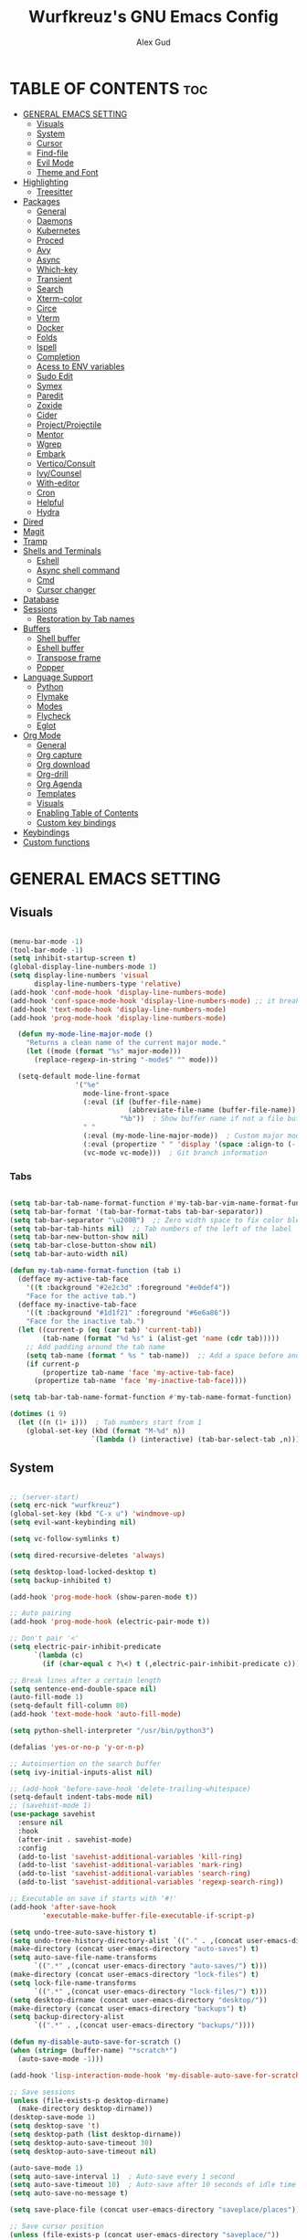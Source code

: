 #+TITLE: Wurfkreuz's GNU Emacs Config
#+AUTHOR: Alex Gud
#+DESCRIPTION: Empty.
#+STARTUP: showeverything ; Wont apply folding
#+OPTIONS: toc:3 ; Table of contents include 3 header levels down

* TABLE OF CONTENTS :toc:
- [[#general-emacs-setting][GENERAL EMACS SETTING]]
  - [[#visuals][Visuals]]
  - [[#system][System]]
  - [[#cursor][Cursor]]
  - [[#find-file][Find-file]]
  - [[#evil-mode][Evil Mode]]
  - [[#theme-and-font][Theme and Font]]
- [[#highlighting][Highlighting]]
  - [[#treesitter][Treesitter]]
- [[#packages][Packages]]
  - [[#general][General]]
  - [[#daemons][Daemons]]
  - [[#kubernetes][Kubernetes]]
  - [[#proced][Proced]]
  - [[#avy][Avy]]
  - [[#async][Async]]
  - [[#which-key][Which-key]]
  - [[#transient][Transient]]
  - [[#search][Search]]
  - [[#xterm-color][Xterm-color]]
  - [[#circe][Circe]]
  - [[#vterm][Vterm]]
  - [[#docker][Docker]]
  - [[#folds][Folds]]
  - [[#ispell][Ispell]]
  - [[#completion][Completion]]
  - [[#acess-to-env-variables][Acess to ENV variables]]
  - [[#sudo-edit][Sudo Edit]]
  - [[#symex][Symex]]
  - [[#paredit][Paredit]]
  - [[#zoxide][Zoxide]]
  - [[#cider][Cider]]
  - [[#projectprojectile][Project/Projectile]]
  - [[#mentor][Mentor]]
  - [[#wgrep][Wgrep]]
  - [[#embark][Embark]]
  - [[#verticoconsult][Vertico/Consult]]
  - [[#ivycounsel][Ivy/Counsel]]
  - [[#with-editor][With-editor]]
  - [[#cron][Cron]]
  - [[#helpful][Helpful]]
  - [[#hydra][Hydra]]
- [[#dired][Dired]]
- [[#magit][Magit]]
- [[#tramp][Tramp]]
- [[#shells-and-terminals][Shells and Terminals]]
  - [[#eshell][Eshell]]
  - [[#async-shell-command][Async shell command]]
  - [[#cmd][Cmd]]
  - [[#cursor-changer][Cursor changer]]
- [[#database][Database]]
- [[#sessions][Sessions]]
  - [[#restoration-by-tab-names][Restoration by Tab names]]
- [[#buffers][Buffers]]
  - [[#shell-buffer][Shell buffer]]
  - [[#eshell-buffer][Eshell buffer]]
  - [[#transpose-frame][Transpose frame]]
  - [[#popper][Popper]]
- [[#language-support][Language Support]]
  - [[#python][Python]]
  - [[#flymake][Flymake]]
  - [[#modes][Modes]]
  - [[#flycheck][Flycheck]]
  - [[#eglot][Eglot]]
- [[#org-mode][Org Mode]]
  - [[#general-1][General]]
  - [[#org-capture][Org capture]]
  - [[#org-download][Org download]]
  - [[#org-drill][Org-drill]]
  - [[#org-agenda][Org Agenda]]
  - [[#templates][Templates]]
  - [[#visuals-1][Visuals]]
  - [[#enabling-table-of-contents][Enabling Table of Contents]]
  - [[#custom-key-bindings][Custom key bindings]]
- [[#keybindings][Keybindings]]
- [[#custom-functions][Custom functions]]

* GENERAL EMACS SETTING
** Visuals

#+begin_src emacs-lisp

(menu-bar-mode -1)
(tool-bar-mode -1)
(setq inhibit-startup-screen t)
(global-display-line-numbers-mode 1)
(setq display-line-numbers 'visual
      display-line-numbers-type 'relative)
(add-hook 'conf-mode-hook 'display-line-numbers-mode)
(add-hook 'conf-space-mode-hook 'display-line-numbers-mode) ;; it breaks tramp with pipes?
(add-hook 'text-mode-hook 'display-line-numbers-mode)
(add-hook 'prog-mode-hook 'display-line-numbers-mode)

  (defun my-mode-line-major-mode ()
    "Returns a clean name of the current major mode."
    (let ((mode (format "%s" major-mode)))
      (replace-regexp-in-string "-mode$" "" mode)))

  (setq-default mode-line-format
                '("%e"
                  mode-line-front-space
                  (:eval (if (buffer-file-name)
                             (abbreviate-file-name (buffer-file-name))  ; Show abbreviated file path
                           "%b"))  ; Show buffer name if not a file buffer
                  " "
                  (:eval (my-mode-line-major-mode))  ; Custom major mode display
                  (:eval (propertize " " 'display '(space :align-to (- right 12))))
                  (vc-mode vc-mode)))  ; Git branch information

#+end_src

*** Tabs

#+begin_src emacs-lisp

(setq tab-bar-tab-name-format-function #'my-tab-bar-vim-name-format-function)
(setq tab-bar-format '(tab-bar-format-tabs tab-bar-separator))
(setq tab-bar-separator "\u200B")  ;; Zero width space to fix color bleeding
(setq tab-bar-tab-hints nil)  ;; Tab numbers of the left of the label
(setq tab-bar-new-button-show nil)
(setq tab-bar-close-button-show nil)
(setq tab-bar-auto-width nil)

(defun my-tab-name-format-function (tab i)
  (defface my-active-tab-face
    '((t :background "#2e2c3d" :foreground "#e0def4"))
    "Face for the active tab.")
  (defface my-inactive-tab-face
    '((t :background "#1d1f21" :foreground "#6e6a86"))
    "Face for the inactive tab.")
  (let ((current-p (eq (car tab) 'current-tab))
        (tab-name (format "%d %s" i (alist-get 'name (cdr tab)))))
    ;; Add padding around the tab name
    (setq tab-name (format " %s " tab-name))  ;; Add a space before and after the tab name
    (if current-p
        (propertize tab-name 'face 'my-active-tab-face)
      (propertize tab-name 'face 'my-inactive-tab-face))))

(setq tab-bar-tab-name-format-function #'my-tab-name-format-function)

(dotimes (i 9)
  (let ((n (1+ i)))  ; Tab numbers start from 1
    (global-set-key (kbd (format "M-%d" n))
                    `(lambda () (interactive) (tab-bar-select-tab ,n)))))

#+end_src

** System

#+begin_src emacs-lisp

;; (server-start)
(setq erc-nick "wurfkreuz")
(global-set-key (kbd "C-x u") 'windmove-up)
(setq evil-want-keybinding nil)

(setq vc-follow-symlinks t)

(setq dired-recursive-deletes 'always)

(setq desktop-load-locked-desktop t)
(setq backup-inhibited t)

(add-hook 'prog-mode-hook (show-paren-mode t))

;; Auto pairing
(add-hook 'prog-mode-hook (electric-pair-mode t))

;; Don't pair '<'
(setq electric-pair-inhibit-predicate
      `(lambda (c)
        (if (char-equal c ?\<) t (,electric-pair-inhibit-predicate c))))

;; Break lines after a certain length
(setq sentence-end-double-space nil)
(auto-fill-mode 1)
(setq-default fill-column 80)
(add-hook 'text-mode-hook 'auto-fill-mode)

(setq python-shell-interpreter "/usr/bin/python3")

(defalias 'yes-or-no-p 'y-or-n-p)

;; Autoinsertion on the search buffer
(setq ivy-initial-inputs-alist nil)

;; (add-hook 'before-save-hook 'delete-trailing-whitespace)
(setq-default indent-tabs-mode nil)
;; (savehist-mode 1)
(use-package savehist
  :ensure nil
  :hook
  (after-init . savehist-mode)
  :config
  (add-to-list 'savehist-additional-variables 'kill-ring)
  (add-to-list 'savehist-additional-variables 'mark-ring)
  (add-to-list 'savehist-additional-variables 'search-ring)
  (add-to-list 'savehist-additional-variables 'regexp-search-ring))

;; Executable on save if starts with '#!'
(add-hook 'after-save-hook
        'executable-make-buffer-file-executable-if-script-p)

(setq undo-tree-auto-save-history t)
(setq undo-tree-history-directory-alist `(("." . ,(concat user-emacs-directory "undo-tree-history"))))
(make-directory (concat user-emacs-directory "auto-saves") t)
(setq auto-save-file-name-transforms
      `((".*" ,(concat user-emacs-directory "auto-saves/") t)))
(make-directory (concat user-emacs-directory "lock-files") t)
(setq lock-file-name-transforms
      `((".*" ,(concat user-emacs-directory "lock-files/") t)))
(setq desktop-dirname (concat user-emacs-directory "desktop/"))
(make-directory (concat user-emacs-directory "backups") t)
(setq backup-directory-alist
      `((".*" . ,(concat user-emacs-directory "backups/"))))

(defun my-disable-auto-save-for-scratch ()
(when (string= (buffer-name) "*scratch*")
  (auto-save-mode -1)))

(add-hook 'lisp-interaction-mode-hook 'my-disable-auto-save-for-scratch)

;; Save sessions
(unless (file-exists-p desktop-dirname)
  (make-directory desktop-dirname))
(desktop-save-mode 1)
(setq desktop-save 't)
(setq desktop-path (list desktop-dirname))
(setq desktop-auto-save-timeout 30)
(setq desktop-auto-save-timeout nil)

(auto-save-mode 1)
(setq auto-save-interval 1)  ; Auto-save every 1 second
(setq auto-save-timeout 10)  ; Auto-save after 10 seconds of idle time
(setq auto-save-no-message t)

(setq save-place-file (concat user-emacs-directory "saveplace/places"))

;; Save cursor position
(unless (file-exists-p (concat user-emacs-directory "saveplace/"))
  (make-directory (concat user-emacs-directory "saveplace/")))
(save-place-mode 1)

(if (version< emacs-version "29.0")
    (pixel-scroll-mode)
  (pixel-scroll-precision-mode 1)
  (setq pixel-scroll-precision-large-scroll-height 35.0))

(scroll-bar-mode -1)
(setq-default display-line-numbers-width 3)
(setq-default scroll-margin 8)
(setq use-dialog-box nil)
;; (set-fringe-mode 0)
(fringe-mode '(1 . 1))
;; (set-display-table-slot standard-display-table 'truncation ?\ )
;; (set-display-table-slot standard-display-table 'truncation ?\N{ZERO WIDTH SPACE})
(global-set-key (kbd "<escape>") 'keyboard-escape-quit)
(setq global-auto-revert-non-file-buffers t)
(global-auto-revert-mode 1)

(setq-default truncate-lines t)

(setq enable-local-variables t)
(setq enable-dir-local-variables t)

(setenv "PATH" (concat "/home/wurfkreuz/.ghcup/bin:" (getenv "PATH")))
(setenv "PATH" (concat (getenv "PATH") ":/usr/bin"))
(setq exec-path (append exec-path '("/usr/bin")))

(setq scroll-conservatively 101)
(setq scroll-margin 5)
(setq scroll-step 1)

(require 'midnight)
(midnight-delay-set 'midnight-delay "10:00pm")

(setq comint-process-echoes t)
(setq comint-use-prompt-regexp nil)

(setq auto-revert-verbose nil)

(setq display-buffer-base-action '(nil . ((some-window . mru))))

#+end_src

** Cursor

#+begin_src emacs-lisp

(blink-cursor-mode 0)
(setq show-paren-delay 0)
(show-paren-mode 1)

#+end_src

** Find-file

#+begin_src emacs-lisp

(defun find-file-check-dir (filename &optional wildcards)
  "Edit file FILENAME.
   Switch to a buffer visiting file FILENAME,
   creating one if none already exists.
   If the directory path does not exist, create it."
   (interactive
    (find-file-read-args "Find file: " nil))
   (let ((dir (file-name-directory filename)))
     (when (not (file-exists-p dir))
      (make-directory dir t)))
   (find-file filename wildcards))
  
#+end_src

** Evil Mode

#+begin_src emacs-lisp

(use-package undo-tree
  :ensure t
  :init
  (global-undo-tree-mode))


(use-package evil
  :ensure t
  :init
  (setq evil-want-C-u-scroll t
        evil-want-C-i-jump nil
        evil-want-integration t
        evil-want-minibuffer t
  evil-undo-system 'undo-tree)
  :config
  (evil-mode 1)
  (evil-set-initial-state 'custom-theme-choose-mode 'normal)
  (define-key evil-normal-state-map (kbd "C-n") 'next-line)
  (define-key evil-normal-state-map (kbd "C-p") 'previous-line)
  (define-key evil-insert-state-map (kbd "C-n") 'next-line)
  (define-key evil-insert-state-map (kbd "C-p") 'previous-line)
  (setq evil-shift-width 2))

;; (add-hook 'term-mode-hook (lambda () (undo-tree-mode 1)))
;; (add-hook 'eat-mode-hook (lambda () (undo-tree-mode 1)))
;; (add-hook 'eshell-mode-hook (lambda () (undo-tree-mode 1)))
;; (add-hook 'wdired-mode-hook (lambda () (undo-tree-mode 1)))

;; (setq evil-undo-system 'undo-tree)

(use-package evil-surround
  :ensure t
  :config
  (global-evil-surround-mode 1)
  ;; Add custom surround pairs
  (setq-default evil-surround-pairs-alist
                (append evil-surround-pairs-alist
                        '((?/ . ("/" . "/"))
                          (?~ . ("~" . "~"))
                          (?* . ("*" . "*"))
                          (?= . ("=" . "="))
                          (?+ . ("+" . "+"))))))

;; (use-package evil-commentary
;;   :ensure t
;;   :config
;;   (evil-commentary-mode))

;; (use-package evil-org
;;   :ensure t
;;   :after org
;;   :config
;;   ;; (require 'evil-org-agenda)
;;   ;; (evil-org-agenda-set-keys)
;;   (add-hook 'org-mode-hook 'evil-org-mode)
;;   (add-hook 'evil-org-mode-hook
;;             (lambda ()
;;               (evil-org-set-key-theme)))
;; )


(use-package evil-collection
  :ensure t
  :after evil
  ;; :init ;;    (setq evil-want-keybinding nil)
  :config
  (setq evil-collection-mode-list '(dashboard eshell dired wdired ibuffer org term ansi lsp-ui-imenu elpaca minibuffer ivy proced docker magit))
  (evil-collection-init))               ;

(defun my-evil-yank-to-end-of-line ()
  "Yank text from the current point to the end of the line."
  (interactive)
  (evil-yank (point) (line-end-position)))

(with-eval-after-load 'evil
  (define-key evil-normal-state-map (kbd "Y") 'my-evil-yank-to-end-of-line))

(defun my-evil-insert-state-minibuffer-setup ()
  (define-key evil-insert-state-local-map (kbd "<backspace>") 'ivy-backward-delete-char)
  (define-key evil-insert-state-local-map (kbd "TAB") 'ivy-partial-or-done))

(add-hook 'minibuffer-setup-hook 'my-evil-insert-state-minibuffer-setup)

(evil-global-set-key 'insert (kbd "C-l") 'forward-char)
(evil-global-set-key 'insert (kbd "C-h") 'backward-char)

(with-eval-after-load 'evil
  (define-key evil-ex-completion-map (kbd "<insert-state> C-n") nil))

(with-eval-after-load 'evil
  (define-key evil-ex-completion-map (kbd "<insert-state> C-p") nil))

(with-eval-after-load 'evil
  (define-key evil-ex-completion-map (kbd "<insert-state> <up>") 'previous-complete-history-element)
  (define-key evil-ex-completion-map (kbd "<insert-state> <down>") 'next-complete-history-element))

(defun my/setup-daemons-output-keymap ()
  "Set up custom keybindings for daemons-output-mode."
  (evil-local-set-key 'normal (kbd "RET") 'daemons-status-at-point)
  (evil-local-set-key 'motion (kbd "RET") 'daemons-status-at-point))

(add-hook 'daemons-output-mode-hook 'my/setup-daemons-output-keymap)

(defun my/setup-docker-mark-keymap ()
  "Set up custom keybindings for daemons-output-mode."
  (evil-local-set-key 'normal (kbd "m") 'tablist-mark-forward)
  (evil-local-set-key 'normal (kbd "M") 'tablist-mark-backward))

(add-hook 'docker-container-mode-hook 'my/setup-docker-mark-keymap)
(add-hook 'docker-image-mode-hook 'my/setup-docker-mark-keymap)

(defun my-comment-on-region (beg end)
  "Comment or uncomment the region between BEG and END."
  (interactive "r")
  (comment-or-uncomment-region beg end))

(evil-define-operator my-evil-comment (beg end type)
  "Comment or uncomment the text from BEG to END."
  (interactive "<R>")
  (my-comment-on-region beg end))

;; Bind the custom comment operator to "gc"
(define-key evil-normal-state-map (kbd "gc") 'my-evil-comment)
(define-key evil-visual-state-map (kbd "gc") 'my-evil-comment)

(defun my-fill-region (beg end)
  "Fill the region between BEG and END."
  (interactive "r")
  (fill-region beg end))

(evil-define-operator my-evil-fill (beg end type)
  "Fill the text from BEG to END."
  (interactive "<R>")
  (my-fill-region beg end))

;; Bind the custom fill operator to "gw"
(define-key evil-normal-state-map (kbd "gw") 'my-evil-fill)
(define-key evil-visual-state-map (kbd "gw") 'my-evil-fill)

(defun my-evil-paste-before ()
  "Paste before cursor without overwriting kill ring."
  (interactive)
  (let ((text (current-kill 0 t)))
    (if (region-active-p)
        (progn
          (delete-region (region-beginning) (region-end))
          (insert text))
      (progn
        (evil-insert-state)
        (insert text)
        (evil-normal-state)
        (backward-char)))))

(with-eval-after-load 'evil
  (define-key evil-normal-state-map "P" 'my-evil-paste-before)
  (define-key evil-visual-state-map "P" 'my-evil-paste-before))

#+end_src

*** Custom keybindings

#+begin_src emacs-lisp

(with-eval-after-load 'evil
  (define-key evil-insert-state-map (kbd "C-S-v") 'yank)
  (define-key evil-visual-state-map (kbd "{") 'evil-backward-paragraph)
  (define-key evil-visual-state-map (kbd "}") 'evil-forward-paragraph)
  (define-key evil-insert-state-map (kbd "M-w") 'evil-forward-word-begin)
  (define-key evil-insert-state-map (kbd "M-b") 'evil-backward-word-begin)
  (define-key evil-insert-state-map (kbd "M-W") 'evil-forward-WORD-begin)
  (define-key evil-insert-state-map (kbd "M-B") 'evil-backward-WORD-begin)

  (define-key evil-normal-state-map (kbd "gq") 'FormatToThreshold)
  (define-key evil-visual-state-map (kbd "gq") 'FormatToThreshold))

(defun my-move-beginning-of-line ()
  "Move point to the first non-whitespace character of the line and enter insert mode."
  (interactive)
  (evil-first-non-blank)
  (evil-insert-state))

(defun my-move-end-of-line ()
  "Move point to the very end of the line and enter insert mode."
  (interactive)
  (evil-end-of-line)
  (evil-insert-state)
  (unless (eolp)
    (evil-append-line 1)))

(with-eval-after-load 'evil
  (define-key evil-insert-state-map (kbd "M-i") 'my-move-beginning-of-line)
  (define-key evil-insert-state-map (kbd "M-a") 'my-move-end-of-line))

#+end_src

** Theme and Font

#+begin_src emacs-lisp

(add-to-list 'custom-theme-load-path (expand-file-name "themes" user-emacs-directory))(put 'eval 'safe-local-variable #'identity)
(load-theme 'rose-pine t)

;; SQL mode
(defun my-sql-mode-custom-faces ()
  "Customize faces for SQL mode."
  (face-remap-add-relative 'font-lock-builtin-face :foreground "#9ccfd8"))

(add-hook 'sql-mode-hook 'my-sql-mode-custom-faces)
(add-hook 'sql-interactive-mode-hook 'my-sql-mode-custom-faces)

;; Terraform mode
(defun my-terraform-mode-custom-faces ()
  "Customize faces for terraform mode."
  (face-remap-add-relative 'font-lock-type-face :foreground "#9ccfd8"))

(add-hook 'terraform-mode-hook 'my-terraform-mode-custom-faces)

(when (member "NotoSansM Nerd Font Mono" (font-family-list))
  (set-face-attribute 'default nil :font "NotoSansM Nerd Font Mono-12:weight=medium")

  ;; Set a different font for italics
  (set-face-attribute 'italic nil
                      :family "NotoSans Nerd Font"
                      :slant 'italic
                      :weight 'normal
                      :height 130)

  (add-hook 'org-mode-hook
            (lambda ()
              (set-face-attribute 'org-verbatim nil
                                  ;; :family "NotoSerifNerdFontPropo-CondensedExtraLight"
                                  :family "NotoSerifNerdFont"
                                  :height 130
                                  ;; :foreground "#8bc34a"  ; Adjust the color as desired
                                  :weight 'normal))))

#+end_src

*** Icons

#+begin_src emacs-lisp

(use-package all-the-icons
  :ensure t
  :if (display-graphic-p))

(use-package all-the-icons-dired
  :ensure t
  :hook (dired-mode . (lambda ()
                        (when (not (file-remote-p default-directory))
                          (all-the-icons-dired-mode t)))))

#+end_src

* Highlighting

#+begin_src emacs-lisp

(add-to-list 'auto-mode-alist '("sshd_config\\'" . conf-mode))
(add-to-list 'auto-mode-alist '("ssh_config\\'" . conf-mode))

#+end_src

** Treesitter

#+begin_src emacs-lisp

(use-package treesit-auto
  :ensure t
  :config
  (global-treesit-auto-mode))

(use-package clojure-ts-mode
  :ensure t)

(add-to-list 'auto-mode-alist '("\\.yaml\\'" . yaml-ts-mode))
(add-to-list 'auto-mode-alist '("\\.yml\\'" . yaml-ts-mode))

(add-hook 'yaml-ts-mode-hook (lambda () 
  (auto-fill-mode -1)))

#+end_src

* Packages
** General

#+begin_src emacs-lisp

(use-package general
  :ensure t
  :config
  (general-evil-setup)

(general-create-definer w/leader-keys
    :states '(normal insert visual emacs)
    :keymaps 'override
    :prefix "SPC" ;; set leader
    :global-prefix "M-SPC") ;; access leader in insert mode

(w/leader-keys

  ;; Fuzzy finder
  ;; "fb" '(ido-switch-buffer-without-popper :wk "Choose and switch to an active buffer")
  "fb" '(ido-switch-buffer :wk "Choose and switch to an active buffer")
  "fe" '(OpenDiredBufferInCurrentWindow :wk "Open a full screen dired buffer in a current window")
  "ff" '(ivy-fzf-project :wk "Find file fuzzy finder with a git directory as an anchor")
  ;; "fd" '(projectile-find-divy-fzf-currentir :wk "Find file modified")
  "fh" '(ivy-fzf-home :wk "counsel-fzf from home")
  "fc" '(ivy-fzf-current-directory :wk "counsel-fzf from home")
  "fr" '(ivy-fzf-root :wk "counsel-fzf from root")
  ;; "fc" '(ivy-fzf-current :wk "counsel-fzf from root")

  ;; Session management
  "ss" '(save-current-desktop-session :wk "Save the current desktop session into its corresponding directory")
  "sd" '(delete-desktop-session :wk "Delete selected session")
  "sl" '(load-desktop-with-name :wk "Load a desktop session by name, chosen from available sessions")
  "sr" '(rename-desktop-session :wk "Rename a desktop session")

  ;; Git
  "gs" '(vc-switch-branch :wk "Switch to another branch")
  "gc" '(vc-create-branch :wk "Create branch")

  ;; Org
  "ot" '(todo :wk "Opens the org todo file")

  ;; Paredit
  "pfs" '(paredit-forward-slurp-sexp)

  ;; Hyperbole
  "he" '(hkey-either :wk "Opens the org todo file")

  ;; Tab management
  "tn" '(tab-bar-new-tab :wk "Create a new tab")
  "tx" '(tab-bar-close-tab :wk "Close a tab")
  "tr" '(tab-bar-rename-tab :wk "Rename a tab")

  ;; Org capture
  "n" '(org-capture :wk "Create a quick note")

  ;; Docker
  "D" '(docker-template :wk "Spawn docker template")

  ;; Daemons
  "do" '(daemons-stop :wk "Stop daemon")
  "ds" '(daemons-start :wk "Start daemon")
  "de" '(daemons-enable :wk "Enable daemon")
  "dd" '(daemons-disable :wk "Disable daemon")
  "du" '(daemons-status :wk "Status daemon")
  "dr" '(daemons-restart :wk "Restart daemon")

  ;; Windows
  "w"  'hydra-window-size/body

  ;; Buffers
  "bc" '(ido-kill-buffer :wk "Close selecetd buffer")
  "bx" '(kill-current-buffer :wk "Close selecetd buffer")

  ;; "rr" '(revert-buffer :wk "Refresh a current buffer")

  ;; Popper
  "pt" '(popper-toggle-type :wk "Expand/contract a buffer")
  "pe" '(popper-toggle-type-original :wk "Expand/contract a buffer")
  "pr" '(my-remove-popper-status-from-frame-buffers :wk "Expand/contract a buffer")

  "xx" '(add-execute-permissions-to-current-file :wk "Close buffer with its window")

  "ch" '(my-hoogle-search :wk "Hoogle search prompt in the shell cmd")

  "zz" '(z :wk "Call zoxide prompt")

  ;; "dd" '(OpenDiredBufferInSplit :wk "Open Dired buffer in split")
  ;; "dt" '(dired-create-empty-file :wk "Create an empty file")

  "ld" '(lsp-find-definition :wk "Open diagnostic list in a separate split")
  "lk" '(lsp-ui-doc-show :wk "Show hover documentation")

  ;; Tramp
  "uu" '(tramp-revert-buffer-with-sudo :wk "Edit file with sudo privileges")
  "ur" '(tramp-revert :wk "Edit file with sudo privileges")

  ;; Evaluation
  "e" '(:ignore t :wk "Evaluate/Eshell")
  ;; "eb" '(eval-buffer :wk "Evaluate elisp in buffer")
  ;; "ed" '(eval-defun :wk "Evaluate defun containing or after point")
  ;; "ex" '(eval-expression :wk "Evaluate and elisp expression")
  ;; "el" '(eval-last-sexp :wk "Evaluate elisp expression before point")
  "er" '(eval-region :wk "Evaluate elisp in region")

  ;; Eshell
  "E" '(eshell :wk "Eshell")
  "en" '(eshell-new :wk "Spawn a new eshell buffer")
  ;; "ee" '(eshell-new-pop :wk "Spawn a new eshell buffer in a popper window")
  "ep" '(eshell-pop :wk "'eshell' command in popper mode")

  )

  (w/leader-keys
    :keymaps 'help-mode-map
    "sl" '(load-desktop-with-name :wk "Load a desktop session by name, chosen from available sessions"))
)

#+end_src

** Daemons

#+begin_src emacs-lisp

(use-package daemons
  :ensure t)

(setq daemons-always-sudo t)

(defun daemons--completing-read (&optional action)
  "Call `completing-read' with the current daemons list.
ACTION is the specific action being performed (e.g., 'stop', 'start')."
  (let ((prompt (if action
                    (format "Daemon name (%s): " action)
                  "Daemon name: ")))
    (completing-read prompt (daemons--list (daemons-init-system-submodule)))))

(defun daemons-stop (name)
  "Stop the daemon with NAME."
  (interactive
   (list
    (daemons--completing-read "stop")))
  (daemons--run-with-output-buffer 'stop name))

(defun daemons-start (name)
  "Start the daemon with NAME."
  (interactive
   (list
    (daemons--completing-read "start")))
  (daemons--run-with-output-buffer 'start name))

(defun daemons-restart (name)
  "Restart the daemon with NAME."
  (interactive
   (list
    (daemons--completing-read "restart")))
  (daemons--run-with-output-buffer 'restart name))

(defun daemons-reload (name)
  "Reload the daemon with NAME."
  (interactive
   (list
    (daemons--completing-read "reload")))
  (daemons--run-with-output-buffer 'reload name))

(defun daemons-enable (name)
  "Enable the daemon with NAME."
  (interactive
   (list
    (daemons--completing-read "enable")))
  (daemons--run-with-output-buffer 'enable name))

(defun daemons-disable (name)
  "Disable the daemon with NAME."
  (interactive
   (list
    (daemons--completing-read "disable")))
  (daemons--run-with-output-buffer 'disable name))

(defun daemons-status (name)
  "Status the daemon with NAME."
  (interactive
   (list
    (daemons--completing-read "status")))
  (daemons--run-with-output-buffer 'status name))

#+end_src

** Kubernetes

#+begin_src emacs-lisp

(use-package kubernetes
  :ensure t
  :config
  (setq kubernetes-poll-frequency 3600
        kubernetes-redraw-frequency 3600))

(with-eval-after-load 'kubernetes-overview
  (evil-define-key 'normal kubernetes-overview-mode-map
    (kbd "?") 'kubernetes-overview-popup
    (kbd "c") 'kubernetes-config-view
    (kbd "d") 'kubernetes-describe-pod
    (kbd "D") 'kubernetes-mark-pod-for-delete
    (kbd "E") 'kubernetes-exec-into
    (kbd "f") 'kubernetes-file-from-pod
    (kbd "g") 'kubernetes-overview-refresh
    (kbd "H") 'kubernetes-overview-set-sections
    (kbd "i") 'kubernetes-navigate
    (kbd "K") 'kubernetes-kill-pod
    (kbd "L") 'kubernetes-logs
    (kbd "m") 'kubernetes-mark-for-delete
    (kbd "M") 'kubernetes-unmark
    (kbd "n") 'kubernetes-overview-next-line
    (kbd "p") 'kubernetes-overview-previous-line
    (kbd "r") 'kubernetes-rollout-history
    (kbd "u") 'kubernetes-unmark-all
    (kbd "U") 'kubernetes-rollout-undo
    (kbd "V") 'kubernetes-view-pod
    (kbd "x") 'kubernetes-delete-marked-objects
    (kbd "y") 'kubernetes-copy-pod-name))

;; (use-package kubernetes-evil
;;   :after kubernetes)

(fset 'k8s 'kubernetes-overview)

#+end_src

** Proced

#+begin_src emacs-lisp

(use-package proced
  :ensure t
  :commands proced
  ;; :bind (("C-M-p" . proced))
  :custom
  ;; (proced-tree-flag t)
  (proced-goal-attribute nil)
  (proced-show-remote-processes t)
  (proced-enable-color-flag t)
  (proced-format 'custom)
  :config
  (add-to-list
   'proced-format-alist
   '(custom user pid ppid sess tree pcpu pmem rss start time state (args comm))))

#+end_src

** Avy

#+begin_src emacs-lisp

(use-package avy
  :ensure t
  :config
  ;; Custom command to invoke avy-goto-char-2 across all windows except in Dired buffers
  (defun avy-goto-char-2-all-windows ()
    "Invoke `avy-goto-char-2` across all windows in the current frame, except in Dired buffers."
    (interactive)
    (let ((avy-all-windows t))
      (unless (derived-mode-p 'dired-mode)
        (call-interactively 'evil-avy-goto-char-2))))

  ;; Custom command to switch behavior based on whether the buffer is Dired
  (defun my/conditional-search-or-avy ()
    "Use `evil-search-forward` in Dired buffers, otherwise use `avy-goto-char-2-all-windows`."
    (interactive)
    (if (derived-mode-p 'dired-mode)
        (evil-search-forward)
      (avy-goto-char-2-all-windows)))

  ;; Override `/` keybinding globally in Evil normal state map
  (with-eval-after-load 'evil
    (define-key evil-normal-state-map (kbd "/") 'my/conditional-search-or-avy)))

#+end_src

** Async

#+begin_src emacs-lisp

(use-package async
  :ensure t
  :config
  (autoload 'dired-async-mode "dired-async.el" nil t)
  (dired-async-mode 1))

#+end_src

** Which-key

#+begin_src emacs-lisp

(which-key-mode)
(setq which-key-max-description-length 40)

#+end_src

** Transient

#+begin_src emacs-lisp

(use-package transient
  :ensure t
  :config
  ;; Define a simple transient for the cp command
  (transient-define-prefix my-eshell-cp-transient ()
    "Transient for the cp command."
    ["cp options"
     ("r" "Recursive" "-r")
     ("v" "Verbose" "-v")
     ("e" "Execute" my-eshell-execute-cp :transient nil)]))

(defun my-eshell-execute-cp ()
  "Function to construct cp command with selected options and insert it into eshell."
  (interactive)
  (let ((args (transient-args 'my-eshell-cp-transient)))
    ;; Construct the cp command with selected options
    (let ((command (concat "cp " (string-join args " "))))
      ;; Insert the command into the eshell buffer
      (insert command)
      ;; Optionally, you can also execute the command immediately
      ;; (eshell-send-input)
      )))

#+end_src

** Search

#+begin_src emacs-lisp

(use-package rg
  :ensure t
  :config
  (rg-enable-default-bindings))

#+end_src

** Xterm-color

#+begin_src emacs-lisp

(use-package xterm-color
  :ensure t)

(setq docker-vterm-support t)
(setq docker-container-shell-file-name "vterm")


;; Breaks rendering inside docker shells entered using 'shell-command'.
;; (setq comint-output-filter-functions
;;       (remove 'ansi-color-process-output comint-output-filter-functions))

;; (defun my/setup-docker-buffer ()
;;   "Set up a buffer for Docker output."
;;   (setq-local ansi-color-for-comint-mode t)
;;   (setq-local xterm-color-preserve-properties t)
;;   (font-lock-mode -1)  ; Disable font-lock to improve performance
;;   )

;; (add-hook 'docker-container-logs-mode-hook #'my/setup-docker-buffer)

(add-hook 'shell-mode-hook
          (lambda ()
            ;; Disable font-locking in this buffer to improve performance
            (font-lock-mode -1)
            ;; Prevent font-locking from being re-enabled in this buffer
            (make-local-variable 'font-lock-function)
            (setq font-lock-function (lambda (_) nil))
            (add-hook 'comint-preoutput-filter-functions 'xterm-color-filter nil t)))

;; Compilation buffers
(setq compilation-environment '("TERM=xterm-256color"))

(defun my/advice-compilation-filter (f proc string)
  (funcall f proc (xterm-color-filter string)))

(advice-add 'compilation-filter :around #'my/advice-compilation-filter)

#+end_src

** Circe

#+begin_src emacs-lisp

(use-package circe
  :ensure t)

#+end_src

** Vterm

#+begin_src emacs-lisp

(use-package vterm
  :ensure t)

(defun my/customize-vterm-mode-map ()
  "Customize the `vterm-mode-map` to remove unwanted keybindings."
  (let ((keymap vterm-mode-map))
    (define-key keymap (kbd "M-f") nil)
    (define-key keymap (kbd "M-`") nil)))

(add-hook 'vterm-mode-hook #'my/customize-vterm-mode-map)

#+end_src

** Docker

#+begin_src emacs-lisp

(use-package docker
  :ensure t)

(defun container-map-id (container-name)
  "Display the UID and GID maps of a Docker container.
Ask for the name of a Docker container, retrieve its PID, and display the UID and GID maps."
  (interactive "sContainer name: ")
  (let* ((pid (string-trim (shell-command-to-string (format "docker inspect --format '{{.State.Pid}}' %s" container-name))))
         (uid-map-file (format "/proc/%s/uid_map" pid))
         (gid-map-file (format "/proc/%s/gid_map" pid)))
    (if (and (not (string-empty-p pid))
             (file-exists-p uid-map-file)
             (file-exists-p gid-map-file))
        (with-output-to-temp-buffer "*Docker ID Maps*"
          (princ (format "UID and GID maps for container '%s' (PID: %s):\n\n" container-name pid))
          (princ "UID map:\n")
          (princ (with-temp-buffer
                   (insert-file-contents uid-map-file)
                   (buffer-string)))
          (princ "\nGID map:\n")
          (princ (with-temp-buffer
                   (insert-file-contents gid-map-file)
                   (buffer-string))))
      (message "Failed to retrieve UID and/or GID maps for container '%s'" container-name))))

;; (defun docker-template ()
;;   "Create docker.el windows with a specific layout"
;;   (interactive)
;;   (delete-other-windows)
;;   (docker-images)
;;   (docker-containers)
;;   (transpose-frame)
;;   (docker-volumes)
;; )

(defun docker-template ()
  "Create docker.el windows with a specific layout"
  (interactive)
  (delete-other-windows)
  (evil-window-split)
  (evil-window-split)
  (docker-volumes)
  (docker-containers)
  (docker-images)
  (delete-window (nth 1 (window-list)))
  (delete-window (nth 2 (window-list)))
  (delete-window (nth 3 (window-list)))
)

(defun my-docker-shell ()
  (interactive)
  (let ((container-id (read-string "Enter container ID: ")))
    (comint-run (format "docker exec -it %s /bin/sh" container-id))))

#+end_src

** Folds

#+begin_src emacs-lisp

;; (use-package vimish-fold
;;   :config
;;   (vimish-fold-global-mode 1))

;; (with-eval-after-load 'evil
;;   (define-key evil-normal-state-map (kbd "zf") 'vimish-fold)
;;   (define-key evil-visual-state-map (kbd "zf") 'vimish-fold)
;;   (define-key evil-normal-state-map (kbd "zt") 'vimish-fold-toggle)
;;   (define-key evil-normal-state-map (kbd "zd") 'vimish-fold-delete))

#+end_src

** Ispell

#+begin_src emacs-lisp

  ;; (setq ispell-program-name "hunspell")
  ;; (setq ispell-really-huspell t)

  ;; ;; For hunspell, you might need to specify the dictionary file
  ;; (setq ispell-local-dictionary "en_US")
  ;; (setq ispell-local-dictionary-alist
  ;;       '(("en_US" "[[:alpha:]]" "[^[:alpha:]]" "[']" nil ("-d" "en_US") nil utf-8)))

  (setq ispell-alternate-dictionary "/usr/share/hunspell/en_US.dic")

#+end_src

** Completion

*** Snippets

#+begin_src emacs-lisp

(use-package yasnippet
  :ensure t
  :config
  (yas-global-mode 1)
  ;; Add your snippets directory to `yas-snippet-dirs`
  ;; (add-to-list 'yas-snippet-dirs "~/.emacs.d/snippets/org-mode/")
  ;; (add-to-list 'yas-snippet-dirs "~/.emacs.d/snippets/org-mode/")
  ;; Load the snippets
  (yas-reload-all))

#+end_src

*** Orderless

#+begin_src emacs-lisp

(use-package orderless
  :ensure t
  :init
  ;; ;; Configure a custom style dispatcher (see the Consult wiki)
  ;; (setq orderless-style-dispatchers '(+orderless-consult-dispatch orderless-affix-dispatch)
  ;;       orderless-component-separator #'orderless-escapable-split-on-space)
  (setq completion-styles '(orderless basic)
        completion-category-defaults nil
        completion-category-overrides '((file (styles partial-completion)))))

#+end_src

*** Corfu/Cape

#+begin_src emacs-lisp

(defun my-eshell-directory-completions ()
  "Generate a list of all directories in the current working directory, including hidden ones."
  (let ((current-dir (eshell/pwd)))
    (cl-remove-if-not
    #'file-directory-p
    (directory-files current-dir t nil t))))

(defun my-eshell-completion-at-point ()
  "Provide completion for Eshell using custom directory completions."
  (let ((bounds (bounds-of-thing-at-point 'filename)))
    (when bounds
      (let* ((start (car bounds))
            (end (cdr bounds))
            (input (buffer-substring-no-properties start end))
            (completions (my-eshell-directory-completions))
            (matches (cl-remove-if-not
                      (lambda (dir)
                        (string-prefix-p input (file-name-nondirectory dir)))
                      completions)))
        (when matches
          (list start end (mapcar #'file-name-nondirectory matches) :exclusive 'no))))))

(defun my-eshell-setup ()
  "Set up custom completions and key bindings for Eshell."
  (add-to-list 'completion-at-point-functions 'my-eshell-completion-at-point))

(add-hook 'eshell-mode-hook 'my-eshell-setup)

;; (with-eval-after-load 'esh-mode
;;   (define-key eshell-mode-map (kbd "TAB") 'completion-at-point))

  ;; Corfu setup
(use-package corfu
  :ensure t
  :init
  (global-corfu-mode)
  ;; :custom
  ;; (corfu-auto nil)
  ;; (corfu-min-length 2)
  :config
  (advice-add 'pcomplete-completions-at-point :around #'cape-wrap-silent)
  (advice-add 'pcomplete-completions-at-point :around #'cape-wrap-purify)
  (corfu-echo-mode)
  (corfu-history-mode)
  (corfu-popupinfo-mode))

;; (defun my-enable-corfu-in-eshell ()
;;   "Enable Corfu auto-completion in Eshell and set up completion functions."
;;   (setq-local corfu-auto t))

;; (add-hook 'eshell-mode-hook #'my-enable-corfu-in-eshell)

(with-eval-after-load 'evil
  (evil-define-key 'insert global-map (kbd "TAB") #'completion-at-point))

(with-eval-after-load 'corfu
  (define-key corfu-map (kbd "RET") nil))

(defun corfu-enable-in-minibuffer ()
  "Enable Corfu in the minibuffer."
  (when (local-variable-p 'completion-at-point-functions)
    ;; (setq-local corfu-auto nil) ;; Enable/disable auto completion
    (setq-local corfu-echo-delay nil ;; Disable automatic echo and popup
                corfu-popupinfo-delay nil)
    (corfu-mode 1)))

(add-hook 'minibuffer-setup-hook #'corfu-enable-in-minibuffer)

;; Cape setup
(use-package cape
  :ensure t
  :after corfu
  :init
  (setq completion-at-point-functions
        (list #'cape-file
              #'cape-dabbrev
              #'cape-elisp-block)))


;; (straight-use-package
;;  '(fish-completion :host github :repo "LemonBreezes/emacs-fish-completion"))

(use-package fish-completion
  :vc (:url "https://github.com/LemonBreezes/emacs-fish-completion.git"
       :rev :newest))

(when (and (executable-find "fish")
         (require 'fish-completion nil t))
(global-fish-completion-mode))

#+end_src

** Acess to ENV variables

#+begin_src emacs-lisp

(use-package exec-path-from-shell
  :ensure t
  :config
  (exec-path-from-shell-initialize)
  (exec-path-from-shell-copy-env "FZF_DEFAULT_COMMAND")
  (exec-path-from-shell-copy-env "SSH_AUTH_SOCK")
  (exec-path-from-shell-copy-env "NOTIFY_TOKEN")
  (exec-path-from-shell-copy-env "SHELF_TOKEN")
  (exec-path-from-shell-copy-env "SHELF_DB_USER")
  (exec-path-from-shell-copy-env "SHELF_DB_NAME")
  (exec-path-from-shell-copy-env "SHELF_DB_PASS")
  (exec-path-from-shell-copy-env "SHELF_DB_PORT")
  )

#+end_src

** Sudo Edit

#+begin_src emacs-lisp

(use-package sudo-edit
  :ensure t
  :config
    (w/leader-keys
      "sf" '(sudo-edit-find-file :wk "Sudo find file")))
      ;; "se" '(sudo-edit :wk "Sudo edit file")))

#+end_src

** Symex

#+begin_src emacs-lisp

  ;; Initializing symex causing troubles with pressing parenthesis in the insert mode
  ;; (use-package symex
  ;;   :config
  ;;   (symex-initialize)
  ;;   (global-set-key (kbd "C-;") 'symex-mode-interface))  ; or whatever keybinding you like

#+end_src

** Paredit

#+begin_src emacs-lisp

(use-package paredit
  :ensure t)

#+end_src

** Zoxide

#+begin_src emacs-lisp

;; (straight-use-package
;;  '(zoxide :host gitlab :repo "Vonfry/zoxide.el"))

(use-package zoxide
  :vc (:url "https://gitlab.com/Vonfry/zoxide.el"
       :rev :newest))

#+end_src

** Cider

#+begin_src emacs-lisp

(use-package cider
  :ensure t
  :config
  (setq cider-eldoc-display-for-symbol-at-point nil)
  (setq cider-show-error-buffer nil)
  (add-hook 'cider-mode-hook (lambda () (eldoc-mode -1))))

(setq eldoc-documentation-function (lambda () nil))

(with-eval-after-load 'evil
;; CIDER
(with-eval-after-load 'cider
  ;; Define C-M-x for normal state to evaluate the top-level form around point (function)
  (evil-define-key 'normal cider-mode-map (kbd "C-M-x") 'cider-eval-defun-at-point)
  (evil-define-key 'normal cider-repl-mode-map (kbd "C-M-x") 'cider-eval-defun-at-point)
  ;; Define C-M-x for visual state to evaluate the selected region
  (evil-define-key 'visual cider-mode-map (kbd "C-M-x") 'cider-eval-region)
  (evil-define-key 'visual cider-repl-mode-map (kbd "C-M-x") 'cider-eval-region))

;; Emacs Lisp
(with-eval-after-load 'elisp-mode
  (evil-define-key 'normal emacs-lisp-mode-map (kbd "C-M-x") 'eval-defun)
  (evil-define-key 'visual emacs-lisp-mode-map (kbd "C-M-x") 'eval-region))

;; Org Mode
(with-eval-after-load 'org
  (evil-define-key 'normal org-mode-map (kbd "C-M-x") 'org-babel-execute-src-block)
  ;; For visual state in org-mode, you might want to keep the default behavior
  ;; or define a custom function to evaluate a region if needed.
  ))

#+end_src

** Project/Projectile

#+begin_src emacs-lisp

(require 'project)

(defcustom project-root-markers
  '("Cargo.toml" "compile_commands.json" "compile_flags.txt"
    "project.clj" ".git" "deps.edn" "shadow-cljs.edn")
  "Files or directories that indicate the root of a project."
  :type '(repeat string)
  :group 'project)

(defun project-root-p (path)
  "Check if the current PATH has any of the project root markers."
  (catch 'found
    (dolist (marker project-root-markers)
      (when (file-exists-p (concat path marker))
        (throw 'found marker)))))

(defun project-find-root (path)
  "Search up the PATH for `project-root-markers' with additional conditions."
  (cond
   ;; Check if the path is within the specific directory
   ((string-prefix-p "/home/wurfkreuz/.secret_dotfiles/org" (expand-file-name path))
    (cons 'transient "/home/wurfkreuz/.secret_dotfiles/org/"))
 
   ;; Fall back to the original project root detection
   (t (when-let ((root (locate-dominating-file path #'project-root-p)))
        (cons 'transient (expand-file-name root))))))

#+end_src

** Mentor

#+begin_src emacs-lisp

(use-package mentor
  :ensure t)

#+end_src

** Wgrep

#+begin_src emacs-lisp

(use-package wgrep
  :ensure t)

#+end_src

** Embark

#+begin_src emacs-lisp

(use-package embark
  :ensure t
  :bind
  ("C-M-;" . embark-act))

#+end_src

** Vertico/Consult

#+begin_src emacs-lisp

;; (use-package vertico
;;   :custom
;;   (vertico-scroll-margin 0) ;; Different scroll margin
;;   ;; (vertico-count 20) ;; Show more candidates
;;   ;; (vertico-resize t) ;; Grow and shrink the Vertico minibuffer
;;   (vertico-cycle t) ;; Enable cycling for `vertico-next/previous'
;;   :init
;;   (vertico-mode))

(use-package marginalia
  :ensure t
  :init
  (marginalia-mode))

;; (use-package consult)

;; (use-package embark-consult)

#+end_src

** Ivy/Counsel

#+begin_src emacs-lisp

(use-package ivy
  :ensure t
  :bind
  ;; ivy-resume resumes the last Ivy-based completion.
  (("C-c C-r" . ivy-resume)
   ("C-x B" . ivy-switch-buffer-other-window))
  :custom
  (setq ivy-use-virtual-buffers t)
  (setq ivy-count-format "(%d/%d) ")
  (setq enable-recursive-minibuffers t)
  :config
  (defun my/ivy-evil-delete-line ()
    "Delete the current line in Ivy minibuffer without affecting the newline."
    (interactive)
    (let ((inhibit-read-only t))
      (evil-delete-line (line-beginning-position) (line-end-position))))
  (evil-define-key 'normal ivy-minibuffer-map (kbd "dd") 'my/ivy-evil-delete-line)
  :init
  (ivy-mode))

(use-package counsel
  :ensure t
  :after ivy
  :config
  (define-key shell-mode-map (kbd "M-r") 'counsel-shell-history))
  ;; :init
  ;; (counsel-mode))
;; (global-set-key (kbd "C-c C-y") 'cousel-yank-pop)

(defun my-ivy-shell-command-history ()
  "Use `ivy-read` to search through shell command history."
  (interactive)
  (let ((history (if (eq this-command 'my-async-shell-command)
                     shell-command-history
                   shell-command-history)))
    (ivy-read "Shell command history: " history)))

(defun my-shell-command (command &optional output-buffer error-buffer)
  "Run shell command with custom history."
  (interactive (list (my-ivy-shell-command-history)
                     current-prefix-arg
                     shell-command-default-error-buffer))
  ;; Add the command to the history
  (unless (string= command "")
    (add-to-history 'shell-command-history command))
  (shell-command command output-buffer error-buffer))

(defun my-async-shell-command (command &optional output-buffer error-buffer)
  "Run async shell command with custom history."
  (interactive (list (my-ivy-shell-command-history)
                     current-prefix-arg
                     shell-command-default-error-buffer))
  ;; Add the command to the history
  (unless (string= command "")
    (add-to-history 'shell-command-history command))
  (async-shell-command command output-buffer error-buffer))

(global-set-key (kbd "M-!") 'my-shell-command)
(global-set-key (kbd "M-&") 'my-async-shell-command)

(defun ivy-fzf-project ()
  "Run a customized `ivy-fzf`-like file selection using `fd` from the current project directory."
  (interactive)
  (let* ((project (project-current t))
         (default-directory (if project (project-root project) default-directory))
         (fzf-command "fd --hidden --exclude .git --exclude .snapshots --exclude opt --exclude lib --exclude lib64 --exclude mnt --exclude proc --exclude run --exclude sbin --exclude srv --exclude sys --exclude tmp --exclude '.config/vivaldi' --exclude snap --hidden"))
    (ivy-read "Find file in project: " 
              (split-string (shell-command-to-string fzf-command) "\n" t)
              :action (lambda (f)
                        (find-file (expand-file-name f default-directory))))))

(defun ivy-fzf-home ()
  "Run a customized `ivy-fzf`-like file selection using `fd` from START-DIRECTORY."
  (interactive)
  (let ((default-directory "~/")
        (fzf-command "fd --hidden --exclude .git --exclude .snapshots --exclude opt --exclude lib --exclude lib64 --exclude mnt --exclude proc --exclude run --exclude sbin --exclude srv --exclude sys --exclude tmp --exclude '.config/vivaldi' --exclude snap --hidden"))
    (ivy-read "Find file: " (split-string (shell-command-to-string fzf-command) "\n")
              :action (lambda (f)
                        (find-file (expand-file-name f default-directory))))))

(defun ivy-fzf-current-directory ()
  "Run a customized `ivy-fzf`-like file selection using `fd` from the current directory."
  (interactive)
  (let ((fzf-command "fd --hidden --exclude .git --exclude .snapshots --exclude opt --exclude lib --exclude lib64 --exclude mnt --exclude proc --exclude run --exclude sbin --exclude srv --exclude sys --exclude tmp --exclude '.config/vivaldi' --exclude snap --hidden"))
    (ivy-read "Find file: " (split-string (shell-command-to-string fzf-command) "\n")
              :action (lambda (f)
                        (find-file (expand-file-name f default-directory))))))

(defun ivy-fzf-root ()
  "Run a customized `ivy-fzf`-like file selection using `fd` from START-DIRECTORY."
  (interactive)
  (let ((default-directory "/")
        (fzf-command "fd --hidden --exclude .git --exclude .snapshots --exclude opt --exclude lib32 --exclude lib64 --exclude mnt --exclude proc --exclude run --exclude sbin --exclude srv --exclude sys --exclude tmp --exclude '.config/vivaldi' --exclude snap --type f --hidden"))
    (ivy-read "Find file: " (split-string (shell-command-to-string fzf-command) "\n")
              :action (lambda (f)
                        (find-file (expand-file-name f default-directory))))))

(defun insert-path-from-ivy-fzf-home ()
  "Insert the path of a file selected by `ivy-fzf` from the home directory into the current buffer."
  (interactive)
  (let ((default-directory "~/")
        (fzf-command "fd --hidden --exclude .git --exclude .snapshots --exclude opt --exclude lib --exclude lib64 --exclude mnt --exclude proc --exclude run --exclude sbin --exclude srv --exclude sys --exclude tmp --exclude '.config/vivaldi' --exclude snap --type f --hidden"))
    (ivy-read "Find file: " (split-string (shell-command-to-string fzf-command) "\n")
              :action (lambda (f)
                        (insert (expand-file-name f default-directory))))))

;; (defun insert-path-from-ivy-fzf-project ()
;;   "Insert the path of a file selected by `ivy-fzf` from a project directory into the current buffer."
;;   (interactive)
;;   (let ((default-directory (projectile-project-root))
;;         (fzf-command "fd --hidden --exclude .git --exclude .snapshots --exclude opt --exclude lib --exclude lib64 --exclude mnt --exclude proc --exclude run --exclude sbin --exclude srv --exclude sys --exclude tmp --exclude '.config/vivaldi' --exclude snap --type f --hidden"))
;;     (ivy-read "Find file: " (split-string (shell-command-to-string fzf-command) "\n")
;;               :action (lambda (f)
;;                         (insert (expand-file-name f default-directory))))))

(defun insert-path-from-ivy-fzf-root ()
  "Insert the path of a file selected by `ivy-fzf` from the root directory into the current buffer."
  (interactive)
  (let ((default-directory "/")
        (fzf-command "fd --hidden --exclude .git --exclude .snapshots --exclude opt --exclude lib32 --exclude lib64 --exclude mnt --exclude proc --exclude run --exclude sbin --exclude srv --exclude sys --exclude tmp --exclude '.config/vivaldi' --exclude snap --type f --hidden"))
    (ivy-read "Find file: " (split-string (shell-command-to-string fzf-command) "\n")
              :action (lambda (f)
                        (insert (expand-file-name f default-directory))))))

;; (defun counsel-projectile-find-file-or-dir ()
;;   "Use `counsel-find-file` to find a file or directory in the current projectile project."
;;   (interactive)
;;   (let ((project-root (projectile-project-root)))
;;     (if project-root
;;         (counsel-find-file project-root)
;;       (message "Not in a projectile project!"))))

#+end_src

** With-editor

#+begin_src emacs-lisp

(use-package with-editor
  :ensure t
  :init
  (add-hook 'shell-mode-hook  'with-editor-export-editor)
  (add-hook 'eshell-mode-hook 'with-editor-export-editor)
  (add-hook 'term-exec-hook   'with-editor-export-editor))

(defun suppress-with-editor-export-message (orig-fun &rest args)
  (let ((inhibit-message t))
    (apply orig-fun args)))

(with-eval-after-load 'with-editor
  (advice-add 'with-editor-export-editor :around #'suppress-with-editor-export-message))

#+end_src

** Cron

#+begin_src emacs-lisp

 ;; For some reason doesn't want to load the downloaded package, so i donwloaded it with the macro, commented it out and then just load manually using add-to-list.
;; (use-package emacs-crontab-mode
;;   :vc (:url "https://gitlab.com/Bacaliu/emacs-crontab-mode"
;;        :rev :newest))

(add-to-list 'load-path (expand-file-name "emacs-crontab-mode" user-emacs-directory))

#+end_src

** Helpful

#+begin_src emacs-lisp

(use-package helpful
  :ensure t
  :config
  (global-set-key (kbd "C-h f") #'helpful-callable)
  (global-set-key (kbd "C-h v") #'helpful-variable)
  (global-set-key (kbd "C-h k") #'helpful-key)
  (global-set-key (kbd "C-h x") #'helpful-command)
  (setq counsel-describe-function-function #'helpful-callable)
  (setq counsel-describe-variable-function #'helpful-variable))

#+end_src

** Hydra

#+begin_src emacs-lisp

(defun my-enlarge-window-horizontally ()
  "Enlarge the current window horizontally in a more intuitive way."
  (interactive)
  (if (window-at-side-p (selected-window) 'right)
      (shrink-window-horizontally 5)
    (enlarge-window-horizontally 5)))

(defun my-shrink-window-horizontally ()
  "Shrink the current window horizontally in a more intuitive way."
  (interactive)
  (if (window-at-side-p (selected-window) 'right)
      (enlarge-window-horizontally 5)
    (shrink-window-horizontally 5)))

(use-package hydra
  :ensure t
  :config
  (defhydra hydra-window-size (:color red)
    "window size"
    ("h" my-shrink-window-horizontally "shrink horizontally")
    ("l" my-enlarge-window-horizontally "enlarge horizontally")
    ("k" (lambda () (interactive) (shrink-window 3)) "shrink vertically")
    ("j" (lambda () (interactive) (enlarge-window 3)) "enlarge vertically")
    ("t" transpose-frame "transpose windows")
    ("q" nil "quit")))

#+end_src

* Dired

#+begin_src emacs-lisp

;; (add-hook 'dired-mode-hook
;;         (lambda ()
;;           (wdired-change-to-wdired-mode)))

(add-to-list 'auto-revert-remote-files "/sudo:root@localhost:/etc/")
(add-to-list 'auto-revert-remote-files "/sudo:root@localhost:/")

;;    ;; For some reason enbling trashing not only breaks deletion, but also
;;    ;; copying and probably moving both in eshell and dired.
(setq delete-by-moving-to-trash t
        trash-directory "~/.local/share/trash/")

(setq wdired-allow-to-create-files t)
(setq wdired-allow-to-change-permissions t)

(setq evil-move-cursor-back nil)
(add-hook 'wdired-mode-hook #'evil-normal-state)

(defun my-dired-do-symlink-with-sudo ()
  "Create a symlink, using sudo if necessary."
  (interactive)
  (let* ((files (dired-get-marked-files))
        (default-directory (if (file-remote-p default-directory)
                                (tramp-file-name-localname (tramp-dissect-file-name default-directory))
                              default-directory))
        (target (read-file-name "Symlink to: " default-directory))
        (sudo-target (if (file-writable-p (file-name-directory target))
                          target
                        (concat "/sudo::" target))))
    (dolist (file files)
      (let ((link-name (read-string (format "Link name for %s: " (file-name-nondirectory file)) (file-name-nondirectory file))))
        (make-symbolic-link file (expand-file-name link-name (file-name-directory sudo-target)) t)))))

(defun my-dired-setup ()
  (evil-define-key 'normal dired-mode-map (kbd "S") 'my-dired-do-symlink-with-sudo))

(add-hook 'dired-mode-hook 'my-dired-setup)

(defun dired-run-bak-on-marked-files (beg end)
  "Run the 'bak' script on marked files or visually selected files in Dired, with an option to copy."
  (interactive
  (if (use-region-p)
      (list (region-beginning) (region-end)) ; If there's an active region, use it
    (list nil nil))) ; Otherwise, process marked files
  ;; Prompt the user to ask if they want to copy the files.
  (let ((copy-flag (if (yes-or-no-p "Copy files? ") "-c" nil)))
    (if (and beg end)
        ;; If beg and end are provided, process files in the region
        (save-excursion
          (goto-char beg)
          (let ((end-marker (copy-marker end)))
            (while (< (point) end-marker)
              (when (dired-move-to-filename)
                (let ((file (dired-get-filename nil t)))
                  ;; Conditionally include the -c flag based on user input
                  (if copy-flag
                      (start-process "bak-process" nil "bak" copy-flag file)
                    (start-process "bak-process" nil "bak" file))))
              (dired-next-line 1))))
      ;; If no region is active, process marked files
      (let ((files (dired-get-marked-files)))
        (dolist (file files)
          ;; Conditionally include the -c flag based on user input
          (if copy-flag
              (start-process "bak-process" nil "bak" copy-flag file)
            (start-process "bak-process" nil "bak" file))))))
  ;; Exit visual mode if in Evil mode
  (when (bound-and-true-p evil-local-mode)
    (evil-normal-state)))

    (defun my-dired-setup ()
      (evil-define-key 'normal dired-mode-map (kbd "B") 'dired-run-bak-on-marked-files)
      (evil-define-key 'visual dired-mode-map (kbd "B") 'dired-run-bak-on-marked-files))

    (add-hook 'dired-mode-hook 'my-dired-setup)

      ;; (defun my-dired-setup ()
      ;;   (evil-define-key 'normal dired-mode-map (kbd "B") 'dired-toggle-bak-extension)
      ;;   (evil-define-key 'visual dired-mode-map (kbd "B") 'dired-toggle-bak-extension))

(defun dired-next-line-preserve-column (arg)
  "Move to the next line in Dired, preserving the current column position."
  (interactive "p")
  (let ((col (current-column)))
    (dired-next-line arg)
    (move-to-column col)))

(defun dired-previous-line-preserve-column (arg)
  "Move to the previous line in Dired, preserving the current column position."
  (interactive "p")
  (let ((col (current-column)))
    (dired-previous-line arg)
    (move-to-column col)))

(with-eval-after-load 'dired
  (evil-define-key 'normal dired-mode-map
    "j" 'dired-next-line-preserve-column
    "k" 'dired-previous-line-preserve-column))

(defun OpenDiredBufferInSplit ()
  "Open a Dired buffer in a vertical split on the right, showing the directory of the current buffer."
  (interactive)
  (let ((current-dir (file-name-directory (or (buffer-file-name) default-directory))))
    (split-window-right)
    (windmove-right)
    (dired current-dir)))

(defun OpenDiredBufferInCurrentWindow ()

  (interactive)
  (let ((current-dir (file-name-directory (or (buffer-file-name) default-directory))))
    (dired current-dir)))

#+end_src

* Magit

#+begin_src emacs-lisp

(use-package magit
  :ensure t
  :config
  (define-key magit-mode-map (kbd "M-1") nil)
  (define-key magit-mode-map (kbd "M-2") nil)
  (define-key magit-mode-map (kbd "M-3") nil)
  (define-key magit-mode-map (kbd "M-4") nil)
  (define-key magit-mode-map (kbd "M-5") nil)
  )

#+end_src

* Tramp

#+begin_src emacs-lisp

(require 'tramp)

;; (setq tramp-ssh-controlmaster-options (format "-i %s" "~/.ssh/git"))
;; (add-to-list 'tramp-connection-properties
;;              (list (regexp-quote "/ssh:")
;;                    "direct-async-process" t))

;; ;; cache file-name forever
;; (setq remote-file-name-inhibit-cache nil)

;; ;; make sure vc stuff is not making tramp slower
;; (setq vc-ignore-dir-regexp
;;       (format "%s\\|%s"
;;               vc-ignore-dir-regexp
;;               tramp-file-name-regexp))

(defun my/disable-lockfiles-for-tramp ()
  "Disable lockfiles for tramp."
  (when (and buffer-file-name
            (file-remote-p buffer-file-name))
    (setq-local create-lockfiles nil)))

(add-hook 'find-file-hook #'my/disable-lockfiles-for-tramp)
(add-hook 'before-save-hook #'my/disable-lockfiles-for-tramp)

(defun extract-local-path-from-tramp-buffer-and-display ()
  (interactive)
  "Extract the local part of the path from a TRAMP buffer and display it."
  (let* ((tramp-path (buffer-file-name)) ; Get the current buffer's file name
        (path-components (tramp-dissect-file-name tramp-path)) ; Dissect the TRAMP path
        (local-part (tramp-file-name-localname path-components))) ; Extract the local part
    (message "%s" local-part))) ; Display the local part as a message

(defun tramp-revert ()
  "Extract the local part of the path from a TRAMP buffer and attempt to reopen the file."
  (interactive)
  (let* ((tramp-path (buffer-file-name)) ; Get the current buffer's file name
        (path-components (tramp-dissect-file-name tramp-path)) ; Dissect the TRAMP path
        (local-part (tramp-file-name-localname path-components))) ; Extract the local part
    ;; Kill the current buffer before attempting to reopen the file
    (kill-current-buffer)
    ;; Attempt to reopen the file with the extracted local path
    (find-file local-part)))

#+end_src

* Shells and Terminals
** Eshell

#+begin_src emacs-lisp

(use-package eshell
  ;; :ensure nil
  :hook ((eshell-mode . eshell-specific-outline-regexp))
          ;; (eshell-directory-change . sync-dir-in-buffer-name)
  :custom
  (eshell-input-filter 'my-eshell-input-filter)
  :config
  (define-key eshell-mode-map (kbd "C-s C-o") 'consult-outline))

(setq eshell-history-append t)

(setq eshell-destroy-buffer-when-process-dies t)

(use-package eshell-syntax-highlighting
  :ensure t
  :after esh-mode  ;; don't change to 'eshell-mode'
  :config
  (eshell-syntax-highlighting-global-mode +1))

(add-hook 'eshell-mode-hook 'eshell-hist-mode)  ; Enable Eshell history mode
;;(add-hook 'eshell-mode-hook 'eshell-toggle-direct-send) ;; !!! very careful !!!

(setq eshell-rc-script (concat user-emacs-directory "eshell/eshelrc")
      eshell-history-size 100000
      eshell-buffer-maximum-lines 5000
      ;; eshell-save-history-on-exit t
      eshell-history-file-name "~/.emacs.d/eshell_history"
      eshell-hist-ignoredups t
      eshell-scroll-to-bottom-on-input t
      eshell-banner-message ""
      eshell-visual-commands'("htop" "ssh" "top" "gpg" "paru" "ngrok"))

(add-hook 'eshell-mode-hook
          (lambda ()
            (setq-local scroll-margin 0)))

(with-eval-after-load 'eshell
  ;; Set eshell-save-history-on-exit to nil
  (setq eshell-save-history-on-exit nil)

  ;; Define eshell-append-history function
  (defun eshell-append-history ()
    "Call `eshell-write-history' with the `append' parameter set to `t'."
    (when eshell-history-ring
      (let ((newest-cmd-ring (make-ring 1)))
        (ring-insert newest-cmd-ring (car (ring-elements eshell-history-ring)))
        (let ((eshell-history-ring newest-cmd-ring))
          (eshell-write-history eshell-history-file-name t)))))

  ;; Add eshell-append-history to eshell-pre-command-hook
  (add-hook 'eshell-pre-command-hook #'eshell-append-history))

(defun eshell-insert-last-argument ()
  "Insert the last argument of the previous command."
  (interactive)
  (let* ((last-command (eshell-previous-input-string 0))
         (args (split-string-and-unquote last-command))
         (last-arg (car (last args))))
    (when last-arg
      (insert last-arg))))

(defun setup-eshell-keys ()
  (define-key eshell-mode-map (kbd "M-.") 'eshell-insert-last-argument))
;; (define-key eshell-mode-map (kbd "M-r") 'counsel-esh-history))

(add-hook 'eshell-mode-hook 'setup-eshell-keys)

(with-eval-after-load 'evil
  (evil-define-key 'insert eshell-mode-map (kbd "M-r") 'counsel-esh-history)
  (evil-define-key 'normal eshell-mode-map (kbd "M-r") 'counsel-esh-history))

(defun eshell/edit (filename)
  "Open FILENAME in the current buffer, using the current TRAMP address."
  (interactive "sEnter the filename to edit: ")
  ;; Extract the current TRAMP address from the Eshell buffer's default directory
  (let ((tramp-address (file-remote-p default-directory)))
    (if tramp-address
        ;; If we're in a TRAMP directory, use the extracted address
        (find-file (concat tramp-address filename))
      ;; If not in a TRAMP directory, fall back to a default address or prompt the user
      (message "Not in a TRAMP directory. Please specify the TRAMP address manually.")
      ;; Optionally, you can add a fallback mechanism here, e.g., prompting the user for a TRAMP address
      )))

(defalias 'e 'eshell/edit)

(require 'em-tramp) ; to load eshell’s sudo
;; (setq eshell-prefer-lisp-functions t)
;; (setq eshell-prefer-lisp-variables t)
;; (setq password-cache t) ; enable password caching
;; (setq password-cache-expiry 10)
;; (add-hook 'eshell-load-hook (lambda () (add-to-list 'eshell-modules-list 'eshell-tramp)))

(defun eshell-clear-buffer ()
  "Clear the current Eshell buffer."
  (interactive)
  (let ((inhibit-read-only t))
    (erase-buffer)
    ;; Move to the beginning of the buffer
    (goto-char (point-min))
    ;; Reinsert the prompt at the correct position
    (eshell-reset)))

(with-eval-after-load 'eshell
  (with-eval-after-load 'evil
    (evil-define-key 'insert eshell-mode-map (kbd "M-l") 'eshell-clear-buffer)
    (evil-define-key 'normal eshell-mode-map (kbd "C-l") 'eshell-clear-buffer)))

(defun eshell-new ()
  "Create a new Eshell buffer with a unique name and open it in the current window."
  (interactive)
  (let ((eshell-buffer-name (generate-new-buffer-name "*another eshell buffer*")))
    (eshell)
    (switch-to-buffer eshell-buffer-name)))

(defun eshell-new-pop ()
  "Create a new Eshell buffer with a unique name, open it in the current window, and toggle popper type if popper-mode is active."
  (interactive)
  (let ((eshell-buffer-name (generate-new-buffer-name "*another eshell buffer*")))
    (eshell)
    (switch-to-buffer eshell-buffer-name)
    ;; Check if popper-mode is enabled and popper-toggle-type is available
    (when (and (featurep 'popper) (bound-and-true-p popper-mode))
      (popper-toggle-type eshell-buffer-name))))

(defun eshell-pop ()
  "Execute the eshell command and launch eshell as a popper buffer"
  (interactive)
  (eshell)
  (popper-toggle-type))

(defun eshell-expand-filename-at-point ()
  "Expand the filename at point to its absolute path in eshell."
  (interactive)
  (let* ((filename (thing-at-point 'filename t))
         (expanded (and filename (expand-file-name filename))))
    (if expanded
        (let ((bounds (bounds-of-thing-at-point 'filename)))
          (delete-region (car bounds) (cdr bounds))
          (insert expanded))
      (message "No valid filename at point!"))))

(connection-local-set-profile-variables
 'remote-trash-directory
 '((trash-directory . "/sudo::~/.local/share/Trash")))

(connection-local-set-profiles
 `(:application tramp :protocol "sudo" :machine ,system-name)
 'remote-trash-directory)

(with-eval-after-load 'eshell
  (evil-define-key 'normal eshell-mode-map
    "j" 'next-line
    "k" 'previous-line)
  (evil-define-key 'visual eshell-mode-map
    "j" 'next-line
    "k" 'previous-line))

(defun my-eshell-evil-setup ()
  (evil-define-key 'normal eshell-mode-map (kbd "0") 'beginning-of-line))

(add-hook 'eshell-mode-hook 'my-eshell-evil-setup)

(defun my/select-man-window (&rest _)
  "Select the window displaying the man page."
  (let ((man-window (cl-find-if (lambda (window)
                                  (string-match-p "^\\*Man " (buffer-name (window-buffer window))))
                                (window-list))))
    (when man-window
      (select-window man-window))))

(advice-add 'Man-getpage-in-background :after #'my/select-man-window)

(defvar my-eshell-aliases
  '(("mkdir" "/usr/bin/mkdir $*")
    ("kill" "/usr/bin/kill $*")
    ("grep" "/usr/bin/grep $*"))
  ;; ("ls" "/usr/bin/ls $*"))
  "A list of Eshell aliases.")

(defun my-eshell-disable-aliases ()
  "Disable Eshell aliases defined in `my-eshell-aliases`."
  (dolist (alias my-eshell-aliases)
    (setq eshell-command-aliases-list
          (assq-delete-all (car alias) eshell-command-aliases-list))))

(defun my-eshell-enable-aliases ()
  "Enable Eshell aliases defined in `my-eshell-aliases`."
  (dolist (alias my-eshell-aliases)
    (add-to-list 'eshell-command-aliases-list alias)))

(defun my-eshell-check-remote-directory ()
  "Check if the current directory is remote and disable/enable aliases accordingly."
  (if (file-remote-p default-directory)
      (my-eshell-disable-aliases)
    (my-eshell-enable-aliases)))

(add-hook 'eshell-directory-change-hook 'my-eshell-check-remote-directory)
(add-hook 'eshell-mode-hook 'my-eshell-enable-aliases)

(defun eshell/cat-with-syntax-highlighting (filename)
  "Like cat(1) but with syntax highlighting.
   Stole from aweshell"
  (let ((existing-buffer (get-file-buffer filename))
        (buffer (find-file-noselect filename)))
    (eshell-print
     (with-current-buffer buffer
       (if (fboundp 'font-lock-ensure)
           (font-lock-ensure)
         (with-no-warnings
           (font-lock-fontify-buffer)))
       (let ((contents (buffer-string)))
         (remove-text-properties 0 (length contents) '(read-only nil) contents)
         contents)))
    (unless existing-buffer
      (kill-buffer buffer))
    nil))
(advice-add 'eshell/cat :override #'eshell/cat-with-syntax-highlighting)

;; (defun sync-dir-in-buffer-name ()
;;   "Update eshell buffer to show directory path.
;; Stolen from aweshell."
;;   (let* ((root (projectile-project-root))
;;          (root-name (projectile-project-name root)))
;;     (if root-name
;;         (rename-buffer (format "*eshell %s* %s" root-name (s-chop-prefix root default-directory)) t)
;;       (rename-buffer (format "*eshell %s*" default-directory) t))))

(defun eshell-specific-outline-regexp ()
  (setq-local outline-regexp eshell-prompt-regexp))

(defun eshell-redirect-to-buffer (buffer)
  "Auto create command for redirecting to buffer."
  (interactive (list (read-buffer "Redirect to buffer: ")))
  (insert (format " >>> #<%s>" buffer)))

(defun my-eshell-input-filter (input)
  "Do not save on the following:
     - empty lines
     - commands that start with a space, `cd`, `ls`/`l`"
  (and
   (eshell-input-filter-default input)
   (eshell-input-filter-initial-space input)
   (not (string-prefix-p "cd " input))
   (not (string-prefix-p "ls " input))
   (not (string-prefix-p "la " input))))

(defun eshell-outline-ivy ()
  "Show Eshell outline candidates using Ivy."
  (interactive)
  (let* ((buf (current-buffer))
         (candidates (with-current-buffer buf
                       (save-excursion
                         (goto-char (point-min))
                         (let ((outline-regexp eshell-prompt-regexp)
                               (case-fold-search nil)
                               candidates)
                           (while (re-search-forward outline-regexp nil t)
                             (push (cons (buffer-substring-no-properties
                                          (line-beginning-position)
                                          (line-end-position))
                                         (point))
                                   candidates))
                           (nreverse candidates))))))
    (ivy-read "Eshell outline: "
              candidates
              :action (lambda (candidate)
                        (with-current-buffer buf
                          (goto-char (cdr candidate)))))))

#+end_src

*** Custom commands

#+begin_src emacs-lisp

(defun FD ()
  "Display open files for the current Emacs process.
If called from eshell, display in eshell. Otherwise, use a separate buffer."
  (interactive)
  (let* ((pid (number-to-string (emacs-pid)))
        (command (concat "ls -l /proc/" pid "/fd"))
        (output (shell-command-to-string command)))
    (if (eq major-mode 'eshell-mode)
        ;; In eshell, print directly to the eshell buffer
        (eshell-printn output)
      ;; Outside eshell, use the original behavior
      (with-output-to-temp-buffer "*FD Output*"
        (princ output))
      (switch-to-buffer-other-window "*FD Output*"))))

#+end_src

** Async shell command

#+begin_src emacs-lisp

;; Execute async shell command on a current file
(defun async-shell-command-on-file (command)
  "Execute COMMAND asynchronously on the current file."
  (interactive (list (read-shell-command
                      (concat "Async shell command on " (buffer-name) ": "))))
  (let ((filename (if (equal major-mode 'dired-mode)
                      default-directory
                    (buffer-file-name))))
    (async-shell-command (concat command " " filename))))


(defun async-shell-command-filter-hook ()
"Filter async shell command output via `comint-output-filter'."
  (when (equal (buffer-name (current-buffer)) "*Async Shell Command*")
    ;; When `comint-output-filter' is non-nil, the carriage return characters ^M
    ;; are displayed
    (setq-local comint-inhibit-carriage-motion nil)
    (when-let ((proc (get-buffer-process (current-buffer))))
      (set-process-filter proc 'comint-output-filter))))

(with-eval-after-load 'shell
  (add-hook 'shell-mode-hook 'async-shell-command-filter-hook))

#+end_src

** Cmd

#+begin_src emacs-lisp

(defun my-hoogle-search (query)
  "Search Hoogle for QUERY."
  (interactive "sHoogle search: ") ; Prompt for the search term
  (shell-command (concat "hoogle search " (shell-quote-argument query))))

#+end_src

** Cursor changer

#+begin_src emacs-lisp

(use-package evil-terminal-cursor-changer
  :ensure t
  :config
  (unless (display-graphic-p)
    (require 'evil-terminal-cursor-changer)
    (evil-terminal-cursor-changer-activate) ; or (etcc-on)
    )
  )

#+end_src

* Database

#+begin_src emacs-lisp

(setq sql-connection-alist
      '((default-postgres
         (sql-product 'postgres)
         (sql-server "localhost")
         (sql-port 5432))))

(defun my/postgres-list-custom-roles ()
  "Return a list of custom PostgreSQL roles, including 'postgres' but excluding other system roles."
  (let* ((cmd "psql -Atq -c \"SELECT rolname FROM pg_roles WHERE rolname NOT LIKE 'pg_%' OR rolname = 'postgres';\"")
         (output (shell-command-to-string cmd)))
    (split-string output "\n" t)))

(defun my/select-postgres-role ()
  "Prompt for a PostgreSQL role with completion and return the selected role."
  (let* ((roles (my/postgres-list-custom-roles))
         (selected-role (completing-read "Select PostgreSQL role: " roles nil t)))
    selected-role))

(defun my/postgres-list-databases-for-role (role)
  "Return a list of PostgreSQL databases owned by the given ROLE."
  (let* ((cmd (format "psql -Atq -c \"SELECT datname FROM pg_database WHERE datdba = (SELECT oid FROM pg_roles WHERE rolname = '%s');\"" role))
         (output (shell-command-to-string cmd)))
    (split-string output "\n" t)))

(defun my/select-postgres-database (role)
  "Prompt for a PostgreSQL database owned by ROLE with completion and return the selected database."
  (let* ((databases (my/postgres-list-databases-for-role role))
         (selected-database (completing-read "Select PostgreSQL database: " databases nil t)))
    selected-database))

(defun my-custom-sql-postgres (role database server port)
  "Run psql as an inferior process in Emacs, connecting to a database as a specific role."
  (interactive "sRole: \nsDatabase: \nsServer: \nsPort: ")
  (let ((sql-connection-alist
         `((dynamic-postgres
            (sql-product 'postgres)
            (sql-user ,role)
            (sql-database ,database)
            (sql-server ,server)
            (sql-port ,(string-to-number port))))))
    (sql-connect 'dynamic-postgres)))

(defun psql ()
  "Prompt for a PostgreSQL role, a database owned by that role, server, and port, then log into sql-interactive-mode."
  (interactive)
  (let* ((selected-role (my/select-postgres-role))
         (selected-database (my/select-postgres-database selected-role))
         (selected-server (read-string "Enter SQL Server (default localhost): " nil nil "localhost"))
         (selected-port (read-string "Enter SQL Port (default 5432): " nil nil "5432")))
    (my-custom-sql-postgres selected-role selected-database selected-server selected-port)))

(defun psql-session ()
  "Open sql buffer with psql shell and a temporary SQL file for LSP support."
  (interactive)
  (let* ((temp-dir (concat temporary-file-directory "psql-session/")))
    ;; Ensure the temporary directory exists
    (unless (file-directory-p temp-dir)
      (make-directory temp-dir t))
    (let* ((temp-sql-file (make-temp-file (concat temp-dir "psql-session-") nil ".sql"))
           (psql-buffer (save-window-excursion
                          (call-interactively 'psql)
                          (get-buffer sql-buffer)))
           (sql-buffer (find-file-noselect temp-sql-file)))
      (when (and psql-buffer sql-buffer)
        (delete-other-windows)
        (switch-to-buffer sql-buffer)
        (sql-mode)
        ;; (lsp) ; Explicitly start LSP
        (split-window-below)
        (other-window 1)
        (switch-to-buffer psql-buffer)
        (balance-windows)))))

#+end_src
* Sessions

#+begin_src emacs-lisp

;; (setq desktop-restore-eager 10)

(defvar current-desktop-session-name nil
  "The name of the currently loaded desktop session.")

(defvar desktop-autosave-timer nil
  "Timer object for desktop autosave, to avoid multiple timers running.")

(defun save-eshell-buffer (desktop-dirname)
  ;; Save the current working directory.
  default-directory)

(defun restore-eshell-buffer (_file-name buffer-name misc)
  "MISC is the value returned by `save-eshell-buffer'.
                _FILE-NAME is nil."
  (let ((default-directory misc))
    ;; Create an eshell buffer named BUFFER-NAME in directory MISC.
    (eshell buffer-name)))

;; Save all eshell-mode buffers.
(add-hook 'eshell-mode-hook
          (lambda ()
            (setq-local desktop-save-buffer #'save-eshell-buffer)))

;; Restore all eshell-mode buffers.
(add-to-list 'desktop-buffer-mode-handlers '(eshell-mode . restore-eshell-buffer))

(defun save-current-desktop-session (&optional show-message)
  "Save the current desktop session using the current session name.
If no session is loaded, prompt to create a new one. SHOW-MESSAGE controls whether a save message is displayed."
  (interactive "p") ; "p" passes a prefix argument, which is non-nil when called interactively
  (if (and current-desktop-session-name (not (string-empty-p current-desktop-session-name)))
      (let ((desktop-dir (concat user-emacs-directory "desktop/" current-desktop-session-name "/")))
        (unless (file-exists-p desktop-dir)
          (make-directory desktop-dir t))
        (desktop-save desktop-dir)
        (when (and show-message (or (called-interactively-p 'any) (eq show-message 1)))
          (message "Session '%s' saved." current-desktop-session-name)))
    ;; No session is loaded or the session name is empty, prompt to create a new one (only when called interactively)
    (when (called-interactively-p 'any)
      (let ((new-session-name (read-string "Enter new session name: ")))
        (if (string-empty-p new-session-name)
            (message "Session name cannot be empty.")
          (progn
            (setq current-desktop-session-name new-session-name)
            (let ((new-desktop-dir (concat user-emacs-directory "desktop/" new-session-name "/")))
              (make-directory new-desktop-dir t)
              (desktop-save new-desktop-dir)
              (message "Session '%s' created and saved." new-session-name))))))))

(defun setup-desktop-autosave-timer ()
  "Set up or reset the desktop autosave timer."
  (when desktop-autosave-timer
    (cancel-timer desktop-autosave-timer))
  ;; Pass nil to save-current-desktop-session to avoid showing the message during autosaves.
  (setq desktop-autosave-timer (run-with-timer 30 30 (lambda () (save-current-desktop-session nil)))))

(defun load-desktop-session (session-name)
  "Load a desktop session by name."
  (let ((desktop-dir (concat user-emacs-directory "desktop/")))
    (setq current-desktop-session-name session-name)
    (desktop-change-dir (concat desktop-dir session-name "/"))
    (setup-desktop-autosave-timer)))

(defun load-desktop-with-name ()
  "Load a desktop session by name, chosen from available sessions."
  (interactive)
  (when current-desktop-session-name
    ;; Save the current session before loading a new one, but only if a session is already loaded.
    (save-current-desktop-session))
  (let* ((desktop-dir (concat user-emacs-directory "desktop/"))
         (session-dirs (directory-files desktop-dir nil "^[^.]"))  ; List directories excluding hidden ones
         (session-name (completing-read "Choose desktop session: " session-dirs nil t)))
    (setq current-desktop-session-name session-name)  ; Save the session name globally
    (desktop-change-dir (concat desktop-dir session-name "/"))
    (setup-desktop-autosave-timer)))

;; Disable the default desktop save mode
(desktop-save-mode 0)

(setq desktop-files-not-to-save
    (concat "\\(^/[^/:]*:\\|(ftp)$\\)\\|" desktop-files-not-to-save))

(defun delete-desktop-session ()
  "Delete a desktop session by name, chosen from available sessions."
  (interactive)
  (let* ((desktop-dir (concat user-emacs-directory "desktop/"))
         (session-dirs (directory-files desktop-dir nil "^[^.]"))  ; List directories excluding hidden ones
         (session-name (completing-read "Choose desktop session to delete: " session-dirs nil t)))
    (when (yes-or-no-p (format "Are you sure you want to delete the '%s' session? " session-name))
      (let ((session-path (concat desktop-dir session-name)))
        (if (file-directory-p session-path)
            (progn
              (delete-directory session-path t)  ; 't' for recursive delete
              (message "Deleted desktop session '%s'." session-name))
          (message "No such desktop session '%s'." session-name))))))

(defun rename-desktop-session ()
  "Renames the currently loaded desktop session."
  (interactive)
  ;; Check if there's a session loaded.
  (if (not current-desktop-session-name)
      (message "No desktop session is currently loaded.")
    (let* ((new-name (read-string "New session name: "))
           (old-dir (concat user-emacs-directory "desktop/" current-desktop-session-name))
           (new-dir (concat user-emacs-directory "desktop/" new-name)))
      ;; Check if the new session name is empty or the session already exists.
      (if (or (string-empty-p new-name)
              (file-exists-p new-dir))
          (message "Invalid new session name or session already exists.")
        ;; Rename the directory and update the session name.
        (rename-file old-dir new-dir)
        (setq current-desktop-session-name new-name)
        (message "Session renamed to '%s'." new-name)))))

(add-hook 'kill-emacs-hook 'clean-buffer-list)
(add-hook 'kill-emacs-hook 'save-current-desktop-session)

  #+end_src

** Restoration by Tab names

#+begin_src emacs-lisp

(defun docker-tab-exists-p ()
  "Check if a tab named 'docker' exists."
  (let ((tabs (funcall tab-bar-tabs-function)))
    (cl-some (lambda (tab)
               (string= (alist-get 'name tab) "docker"))
             tabs)))

(defun check-and-switch-to-docker-tab ()
  "Check if a 'docker' tab exists and switch to it if it does."
  (interactive)
  (if (docker-tab-exists-p)
      (progn
        (tab-bar-switch-to-tab "docker")
        (message "Switched to Docker tab")
        (docker-template))
    (message "No Docker tab found")))

;; (defun kubernetes-tab-exists-p ()
;;   "Check if a tab named 'kubernetes' exists."
;;   (let ((tabs (funcall tab-bar-tabs-function)))
;;     (cl-some (lambda (tab)
;;                (string= (alist-get 'name tab) "kubernetes"))
;;              tabs)))

;; (defun check-and-switch-to-kubernetes-tab ()
;;   "Check if a 'kubernetes tab exists and switch to it if it does."
;;   (interactive)
;;   (if (kubernetes-tab-exists-p)
;;       (progn
;;         (tab-bar-switch-to-tab "kubernetes")
;;         (message "Switched to Kubernetes tab")
;;         (kubernetes-overview))
;;     (message "No Kubernetes tab found")))

;; (add-hook 'desktop-after-read-hook #'check-and-switch-to-kubernetes-tab)
;; (add-hook 'desktop-after-read-hook #'check-and-switch-to-docker-tab)

#+end_src

* Buffers

** Shell buffer

#+begin_src emacs-lisp

(defun my-shell-mode-hook ()
  (setq-local scroll-margin 0))

(add-hook 'shell-mode-hook 'my-shell-mode-hook)

(setq explicit-shell-file-name "/usr/bin/zsh")  ; your shell path here
(setq explicit-bash-args '("--login" "-i"))

(defun my-shell-mode-hook ()
  "Custom shell-mode hook to remove the first line of output."
  (let ((inhibit-read-only t))
    (save-excursion
      (goto-char (point-min))
      (delete-line))))

(add-hook 'shell-mode-hook
          (lambda ()
            (run-with-timer 0.1 nil 'my-shell-mode-hook)))

#+end_src

** Eshell buffer

#+begin_src emacs-lisp

(defvar
  eshell-toggle-window-configuration nil
  "Variable to store the window configuration before opening eshell.")

(defvar eshell-toggle-selected-window nil
  "Variable to store the selected window before opening eshell.")

(defun SpawnEshellSplitBelow ()
  "Open a shell in a small split below or toggle it if already open."
  (interactive)
  (if (eq major-mode 'eshell-mode)
      (progn
        (when eshell-toggle-window-configuration
          (set-window-configuration eshell-toggle-window-configuration)
          (setq eshell-toggle-window-configuration nil))
        (when eshell-toggle-selected-window
          (select-window eshell-toggle-selected-window)
          (setq eshell-toggle-selected-window nil)))
    (setq eshell-toggle-window-configuration (current-window-configuration))
    (setq eshell-toggle-selected-window (selected-window))
    ;; Calculate one third of the total window height
    (let ((one-third-height (/ (window-total-height) 3)))
      ;; Ensure the height is at least 1 to avoid errors
      (setq one-third-height (max one-third-height 1))
      (split-window-below (- one-third-height))
      (other-window 1)
      (open-eshell-in-current-directory))))

(defun open-eshell-in-current-directory ()
  "Open eshell in the directory of the current buffer.
    If an eshell buffer for the directory already exists, switch to it."
  (interactive)
  (let* ((buffer-dir (if (buffer-file-name)
                         (file-name-directory (buffer-file-name))
                       default-directory))
         (eshell-buffer-name (concat "*eshell:" buffer-dir "*"))
         (existing-eshell-buffer (get-buffer eshell-buffer-name)))
    (if existing-eshell-buffer
        (switch-to-buffer existing-eshell-buffer)
      (let ((eshell-buffer (eshell 'N)))
        (with-current-buffer eshell-buffer
          (rename-buffer eshell-buffer-name)
          (eshell/cd buffer-dir))))))

(with-eval-after-load 'evil
  (define-key evil-normal-state-map (kbd "M-e") 'SpawnEshellSplitBelow)
  (define-key evil-insert-state-map (kbd "M-e") 'SpawnEshellSplitBelow))
;; (define-key evil-normal-state-map (kbd "M-e") 'open-eshell-in-current-directory))

(defun SpawnEshellInProjectRoot ()
  "Open eshell in the project's root directory or toggle it if already open."
  (interactive)
  (if (eq major-mode 'eshell-mode)
      (progn
        (when eshell-toggle-window-configuration
          (set-window-configuration eshell-toggle-window-configuration)
          (setq eshell-toggle-window-configuration nil))
        (when eshell-toggle-selected-window
          (select-window eshell-toggle-selected-window)
          (setq eshell-toggle-selected-window nil)))
    (setq eshell-toggle-window-configuration (current-window-configuration))
    (setq eshell-toggle-selected-window (selected-window))
    ;; Calculate one third of the total window height
    (let ((one-third-height (/ (window-total-height) 3)))
      ;; Ensure the height is at least 1 to avoid errors
      (setq one-third-height (max one-third-height 1))
      (split-window-below (- one-third-height))
      (other-window 1)
      (let ((project-root (projectile-project-root)))
        (open-eshell-in-directory project-root)))))

(defun open-eshell-in-directory (dir)
  "Open eshell in the specified directory DIR.
If an eshell buffer for the directory already exists, switch to it."
  (interactive "DDirectory: ")
  (let* ((eshell-buffer-name (concat "*eshell:" dir "*"))
         (existing-eshell-buffer (get-buffer eshell-buffer-name)))
    (if existing-eshell-buffer
        (switch-to-buffer existing-eshell-buffer)
      (let ((eshell-buffer (eshell 'N)))
        (with-current-buffer eshell-buffer
          (rename-buffer eshell-buffer-name)
          (eshell/cd dir))))))

(with-eval-after-load 'evil
  (define-key evil-normal-state-map (kbd "M-p") 'SpawnEshellInProjectRoot))

(defun kill-all-eshell-buffers ()
  "Kill all Eshell buffers."
  (interactive)
  (dolist (buffer (buffer-list))
    (when (string-match-p "^\\*eshell\\*" (buffer-name buffer))
      (kill-buffer buffer))))


(defvar my-saved-tab-configurations (make-hash-table :test 'equal)
  "Hash table to store the saved window configurations per tab name.")

(defun my-current-tab-name ()
  "Get the current tab's name."
  (alist-get 'name (tab-bar--current-tab)))

(defun my-eshell-fullscreen ()
  "Replace the current window layout with a fullscreen Eshell for the current tab."
  (interactive)
  (let* ((tab-name (my-current-tab-name))
         (eshell-buffer-name (format "*eshell<%s>*" tab-name)))
    (if tab-name
        (progn
          (puthash tab-name (current-window-configuration) my-saved-tab-configurations)
          (message "Saved window configuration for tab: %s" tab-name)
          (delete-other-windows)
          ;; Switch to or create the Eshell buffer
          (if (get-buffer eshell-buffer-name)
              (switch-to-buffer eshell-buffer-name)
            (progn
              (switch-to-buffer (get-buffer-create eshell-buffer-name))
              (eshell))))
      (message "Failed to get tab name. Is the tab-bar-mode enabled?"))))

(defun my-restore-window-configuration ()
  "Restore the previously saved window configuration for the current tab."
  (interactive)
  (let* ((tab-name (my-current-tab-name))
         (config (gethash tab-name my-saved-tab-configurations)))
    (if config
        (progn
          (set-window-configuration config)
          (message "Restored window configuration for tab: %s" tab-name))
      (message "No saved window configuration for this tab: %s" tab-name))))

(global-set-key (kbd "M-k") 'my-eshell-fullscreen)
(global-set-key (kbd "M-j") 'my-restore-window-configuration)

(defun display-current-tab-name ()
  "Display the name of the current tab in tab-bar-mode."
  (interactive)
  (let ((tab-name (alist-get 'name (tab-bar--current-tab))))
    (if tab-name
        (message "Current tab name: %s" tab-name)
      (message "Current tab has no name"))))

#+end_src

** Transpose frame

#+begin_src emacs-lisp

(use-package transpose-frame
  :ensure t)

#+end_src

** Popper

#+begin_src emacs-lisp

(defun my/show-popper-echo-line ()
  "Briefly toggle popper to show the echo line."
  (interactive)
  ;; Ensure popper-mode and popper-echo-mode are active
  (when (and popper-mode popper-echo-mode)
    ;; Toggle a popper window and immediately toggle it back
    (popper-toggle-latest)
    (popper-toggle-latest)))

(use-package popper
  :ensure t
  :bind (("M-`" . my/show-popper-echo-line))
         ;; ("M-f"   . popper-toggle))
         ;; ("M-~"   . popper-cycle))
  :init
  (setq popper-window-height 0.33)
  (setq popper-reference-buffers
        '("\\*Messages\\*"
          "Output\\*$"
          "\\*Async Shell Command\\*"
          "*Flymake diagnostics.*"
          ;; "*Flycheck errors.*"
          "*Python.*"
          "\\* docker container logs .*\\*"
          "\\* docker inspect .*\\*"
          ;; "\\*daemons-output for .*\\*"
          "\\*kubernetes logs.*\\*"
          "\\*compilation\\*"
          ;; "\\*eshell\\*.*"
          "\\*persistent-shell\\*.*"
          "\\*cider-repl.*"
          "\\*cider-doc.*"
          "\\*cider-error.*"
          "\\*helpful.*"
          ;; "\\*man.*"
          "\\*grep.*"
          ;; "\\*eshell:.*"
          "\\*Warnings\\*"
          ;; "\\*xref\\*"
          ;; "\\*Backtrace\\*"
          ;; "\\*eldoc\\*"
          ;; "\\*Ement Notifications\\*"
          ;; "Output\\*$"
          ;; "\\*Dtache Shell Command\\*"
          ;; "\\*mu4e-update\\*"
          help-mode
          compilation-mode))
  (popper-mode +1)
  (popper-echo-mode +1))

(use-package shackle
  :ensure t
  :config
  (shackle-mode 1))

(defun my-buffer-is-popper-popup-p ()
  "Check if the current buffer is considered a Popper popup."
  (and (boundp 'popper-popup-status)
      (buffer-local-value 'popper-popup-status (current-buffer))))

(defun my-check-current-buffer-popper-status ()
  "Print whether the current buffer is a Popper popup."
  (interactive)
  (if (my-buffer-is-popper-popup-p)
      (message "Current buffer IS a Popper popup.")
    (message "Current buffer is NOT a Popper popup.")))

;; (define-advice popper-raise-popup (:override (&optional buffer) switch-and-stay)
;;   (when-let ((buf (get-buffer (or buffer (current-buffer)))))
;;     (with-current-buffer buf
;;       (if (popper-popup-p buf)
;;           (setq popper-popup-status 'raised)
;;         (setq popper-popup-status nil))
;;       (setq mode-line-format (default-value 'mode-line-format)))))

(defadvice popper-raise-popup (around switch-and-stay (&optional buffer) activate)
  "Advice to modify popper-raise-popup behavior."
  (when-let ((buf (get-buffer (or buffer (current-buffer)))))
    (with-current-buffer buf
      (if (popper-popup-p buf)
          (setq popper-popup-status 'raised)
        (setq popper-popup-status nil))
      (setq mode-line-format (default-value 'mode-line-format)))))

(defun popper-toggle-type-original ()
  "Run popper-toggle-type with the original behavior by temporarily disabling the advice."
  (interactive)
  (ad-disable-advice 'popper-raise-popup 'around 'switch-and-stay)
  (ad-activate 'popper-raise-popup)
  (unwind-protect
      (call-interactively 'popper-toggle-type)
    (ad-enable-advice 'popper-raise-popup 'around 'switch-and-stay)
    (ad-activate 'popper-raise-popup)))

;; (global-set-key (kbd "M-f") 'm-f-toggle-or-forward-word)
(global-set-key (kbd "M-f") 'popper-toggle)

(defun popper-flymake-diagnostics ()
  "Popper window specifically for Flymake diagnostics buffer."
  (interactive)
  (if (string-match-p "\\*.*Flymake diagnostics.*\\*" (buffer-name))
      (popper-toggle)
    (flymake-show-buffer-diagnostics)))

(defun popper-flycheck-diagnostics ()
  "Popper window specifically for Flycheck errors buffer."
  (interactive)
  (if (string-match-p "\\*Flycheck errors\\*" (buffer-name))
      (popper-toggle)
    (flycheck-list-errors)))

;; (defun fix-cycle ()
;;   (interactive)
;;   (popper-cycle 1))

;; (defun fix-cycle-backwards ()
;;   (interactive)
;;   (popper-cycle-backwards -1))

(with-eval-after-load 'evil
  ;;   (define-key evil-normal-state-map (kbd "M-k") 'fix-cycle-backwards)
  ;;   (define-key evil-normal-state-map (kbd "M-j") 'fix-cycle)
  (define-key evil-normal-state-map (kbd "M-y") 'popper-flymake-diagnostics)
  (define-key evil-normal-state-map (kbd "M-t M-c") 'popper-flycheck-diagnostics))

#+end_src

* Language Support

** Python

#+begin_src emacs-lisp

(use-package pyvenv
  :ensure t
  :config
  (pyvenv-mode 1))  

(pyvenv-activate "/home/wurfkreuz/.projects/python-server/server-python/.venv")

#+end_src

** Flymake

#+begin_src emacs-lisp

;; (use-package flymake
;;   :ensure t
;;   :config
;;   ;; Define a function to enable flymake-mode in dockerfile-mode
;;   (defun enable-flymake-mode ()
;;     "Enable flymake-mode in dockerfile-mode."
;;     (if (string-equal major-mode "dockerfile-mode")
;;         (flymake-mode 1)))

;; (setq flymake-show-diagnostics-at-end-of-line t)

(defun enable-flymake-mode ()
  "Enable flymake-mode in dockerfile-mode."
  (if (string-equal major-mode "dockerfile-mode")
      (flymake-mode 1)))

;;   ;; Add the hook to enable flymake-mode when entering dockerfile-mode
(add-hook 'dockerfile-mode-hook 'enable-flymake-mode)

(use-package flymake-hadolint
  :ensure t)

(add-hook 'dockerfile-mode-hook #'flymake-hadolint-setup)

;; If i need to run hadolint with dockerfile-ts-mode
;; (defun my/dockerfile-ts-mode-setup ()
;;   "Setup for dockerfile-ts-mode with flymake-hadolint."
;;   (message "Running dockerfile-ts-mode setup")
;;   (flymake-hadolint-setup)
;;   (flymake-mode 1))

;; (add-hook 'dockerfile-mode-hook #'flymake-hadolint-setup)
;; (add-hook 'dockerfile-ts-mode-hook #'my/dockerfile-ts-mode-setup)

;; ;; Optional: Ensure flymake is enabled
;; (add-hook 'dockerfile-ts-mode-hook 'flymake-mode)

(use-package flymake-shellcheck
  :ensure t
  :commands flymake-shellcheck-load
  :init
  (add-hook 'sh-mode-hook 'flymake-shellcheck-load))

#+end_src

** Modes

#+begin_src emacs-lisp

(use-package raku-mode
  :ensure t)
(use-package go-mode
  :ensure t)
(use-package lua-mode
  :ensure t)
(use-package terraform-mode
  :ensure t)
(use-package dockerfile-mode
  :ensure t)
(use-package haskell-mode
  :ensure t)
(use-package yaml-mode
  :ensure t)

(when (require 'dockerfile-mode nil 'noerror)
  ;; Add a hook to automatically use dockerfile-mode for Dockerfiles
  (add-to-list 'auto-mode-alist '("Dockerfile\\'" . dockerfile-mode)))

;; yaml-ts doesn't work because of this hook?
;; (use-package ansible
;;   :config
;;   (add-hook 'yaml-ts-mode-hook '(lambda () (ansible 1))))

(require 'compile)
(add-to-list 'compilation-error-regexp-alist
             'yaml)
(add-to-list 'compilation-error-regexp-alist-alist
             '(yaml "^\\(.*?\\):\\([0-9]+\\)" 1 2)
             )

                                        ; Replace make -k with ansible-lint, with an UTF-8 locale to avoid crashes
(defun ansible-lint-errors ()
  (make-local-variable 'compile-command)
  (let ((ansiblelint_command "ansible-lint ") (loc "LANG=C.UTF-8 "))
    (setq compile-command (concat loc ansiblelint_command buffer-file-name)))
  )
(add-hook 'yaml-ts-mode-hook 'ansible-lint-errors)

;; (use-package markdown-mode
;;   :ensure t
;;   :mode ("README\\.md\\'" . gfm-mode)
;;   :init (setq markdown-command "multimarkdown")
;;   :bind (:map markdown-mode-map
;;         ("C-c C-e" . markdown-do)))

(add-to-list 'auto-mode-alist '("\\.hs\\'" . haskell-mode))
(add-to-list 'auto-mode-alist '("\\.hls\\'" . haskell-mode))
(add-to-list 'auto-mode-alist '("\\.cabal\\'" . haskell-cabal-mode))

#+end_src

** Flycheck

#+begin_src emacs-lisp

(defun my/set-flycheck-faces ()
  (with-eval-after-load 'flycheck
    ;; Customize Flycheck error face
    (set-face-attribute 'flycheck-error nil
                        :underline `(:style line :color "#e0def4")) ; rose-pine-gold
    ;; Customize Flycheck warning face
    (set-face-attribute 'flycheck-warning nil
                        :underline `(:style line :color "#f6c177")) ; rose-pine-gold
    ;; Customize Flycheck info (note) face
    (set-face-attribute 'flycheck-info nil
                        :underline `(:style line :color "#c4a7e7")))) ; rose-pine-iris

(add-hook 'after-init-hook 'my/set-flycheck-faces)

#+end_src

** Eglot

#+begin_src emacs-lisp

(require 'eglot)
;; (setq eglot-events-buffer-size 0)

(add-hook 'python-ts-mode-hook 'eglot-ensure)
(add-hook 'yaml-ts-mode-hook #'eglot-ensure)
(add-hook 'terraform-mode-hook #'eglot-ensure)

(define-key evil-normal-state-map (kbd "K") 'eldoc)

(add-hook 'eglot-managed-mode-hook (lambda () (eldoc-mode -1)))

(set-face-attribute 'eldoc-highlight-function-argument nil
                    :inherit 'unspecified' :foreground 'unspecified' :weight 'medium)
(set-face-attribute 'eglot-highlight-symbol-face nil
                    :inherit 'unspecified' :foreground 'unspecified' :weight 'medium)



;; Example for dir-locals:

;; ((yaml-ts-mode . ((eglot-workspace-configuration . ((yaml schemas . ((
;;     https://gitlab.com/gitlab-org/gitlab/-/raw/master/app/assets/javascripts/editor/schema/ci.json ".gitlab-ci.yml"
;;     ./argocd-application.schema.json [
;;         "/Apps/*"
;;         "/apps.yaml"
;;     ]
;;     Kubernetes ["k8s-*.yaml"]
;; ))))))))

#+end_src

* Org Mode

** General

#+begin_src emacs-lisp

(use-package org
  :config
  (setq org-edit-src-content-indentation 0))

(defun org-insert-top-level-heading ()
    "Insert a new top-level heading with two empty lines before it."
    (interactive)
    (end-of-line)
    (insert "\n\n\n* ")
    (end-of-line))

(define-key org-mode-map (kbd "M-o M-h") 'org-insert-top-level-heading)

(defun create-list-in-region ()
  "Convert the highlighted text into a single org-mode list item, properly formatting multiline text."
  (interactive)
  (if (use-region-p)
      (let* ((beg (region-beginning))
             (end (region-end))
             ;; Adjust `end` to exclude the newline at the end of the selection if present.
             (end (if (and (> end beg)
                           (save-excursion
                             (goto-char end)
                             (beginning-of-line)
                             (<= (point) end)))
                      (progn
                        (goto-char end)
                        (backward-char)
                        (point))
                    end))
             (region-text (buffer-substring beg end))
             (lines (split-string region-text "\n")))
        (delete-region beg end)
        (when lines
          (insert (concat "- " (car lines)))
          (dolist (line (cdr lines))
            (insert (concat "\n  " line)))))
    (message "No region active")))

#+end_src

** Org capture

#+begin_src emacs-lisp

;; Set the path to your Org notes file
(setq org-default-notes-file "/home/wurfkreuz/.secret_dotfiles/org/notes/quick_notes.org")

(setq org-capture-templates
      '(("n" "Note" plain (file org-default-notes-file)
        "%?\nEntered on %U\n" :append t :empty-lines-before 1)))

#+end_src

** Org download

#+begin_src emacs-lisp

(use-package org-download
  :ensure t
  :init
  (setq org-download-image-dir "~/.secret_dotfiles/org/images")
  :config
  (add-hook 'org-mode-hook 'org-download-enable)
  (add-hook 'org-mode-hook
            (lambda ()
              (org-display-inline-images))))

#+end_src

** Org-drill

#+begin_src emacs-lisp

(use-package org-drill
  :ensure t
  :config
  (setq org-drill-maximum-items-per-session 100))

(defun org-drill-present-sequence (session)
  (org-drill-with-hidden-comments
   (let ((drill-sections (org-drill-hide-all-subheadings-except nil))
         (current-section 0))
     (org-drill--show-latex-fragments)
     (ignore-errors
       (org-display-inline-images t))
     (org-cycle-hide-drawers 'all)
     ;; Show the main heading content first
     (org-drill-presentation-prompt session)
     ;; Then iterate through subheadings
     (while (< current-section (length drill-sections))
       (save-excursion
         (goto-char (nth current-section drill-sections))
         (org-fold-show-subtree))
       (org-drill-presentation-prompt session)
       (setq current-section (1+ current-section)))
     ;; Hide all subheadings at the end
     (org-drill-hide-subheadings-if (lambda () t)))))

(with-eval-after-load 'org-drill
  (add-to-list 'org-drill-card-type-alist
               '("sequence" org-drill-present-sequence nil t)))

#+end_src

** Org Agenda

#+begin_src emacs-lisp

(setq org-agenda-files
      '("~/.secret_dotfiles/org/todo_list.org"))

#+end_src

** Templates

#+begin_src emacs-lisp

(require 'org-tempo)
(add-to-list 'org-structure-template-alist '("sb" . "src bash-ts"))
(add-to-list 'org-structure-template-alist '("se" . "src emacs-lisp"))
(add-to-list 'org-structure-template-alist '("sr" . "src raku"))
(add-to-list 'org-structure-template-alist '("sf" . "src fundamental"))
(add-to-list 'org-structure-template-alist '("st" . "src text"))
(add-to-list 'org-structure-template-alist '("ss" . "src sql"))
(add-to-list 'org-structure-template-alist '("sg" . "src go-ts"))
(add-to-list 'org-structure-template-alist '("sc" . "src clojure-ts"))

(add-to-list 'org-structure-template-alist
           '("t" . "src TODO\n\n* TODO \n\n?"))

#+end_src

** Visuals

#+begin_src emacs-lisp

(setq org-hide-emphasis-markers t)

(defun toggle-org-emphasis-markers ()
  "Toggle the visibility of Org emphasis markers."
  (interactive)
  (setq org-hide-emphasis-markers (not org-hide-emphasis-markers))
  (org-mode-restart))

(define-key org-mode-map (kbd "M-o t m") 'toggle-org-emphasis-markers)
(define-key org-mode-map (kbd "M-o t l") 'org-toggle-link-display)

(add-hook 'org-mode-hook 'prettify-symbols-mode)
  (defun my-org-prettify-symbols ()
  (push '("#+begin_src" . ">") prettify-symbols-alist)
    (push '("#+end_src" . ">") prettify-symbols-alist))

(eval-after-load 'org
  '(add-hook 'org-mode-hook 'my-org-prettify-symbols))

#+end_src

*** Bullets

#+begin_src emacs-lisp

(use-package org-bullets
  :ensure t)

(add-hook 'org-mode-hook 'org-indent-mode)
(add-hook 'org-mode-hook (lambda () (org-bullets-mode 1)))

#+end_src

** Enabling Table of Contents

#+begin_src emacs-lisp

(use-package toc-org
  :ensure t
  :commands toc-org-enable
  :init (add-hook 'org-mode-hook 'toc-org-enable))

#+end_src

** Custom key bindings

#+begin_src emacs-lisp

(defun org-insert-row-with-floor ()
  "Insert a new row with a 'floor' above in an Org mode table."
  (interactive)
  (org-table-next-field)
  (beginning-of-line)
  (insert "|-")
  (org-table-align)
  (org-return))

(define-key org-mode-map (kbd "C-c f") 'org-insert-row-with-floor)

(defun FormatToThreshold (char-threshold)
  "Formats the selected text to not exceed CHAR-THRESHOLD characters per line."
  (interactive "nCharacter Threshold: ")
  (let ((start (region-beginning))
        (end (region-end))
        all-text words formatted-text)
    (save-excursion
      (setq all-text (buffer-substring start end))
      (setq words (split-string all-text))
      (let ((current-line "")
            (current-length 0))
        (dolist (word words)
          (if (> (+ current-length (length word) 1) char-threshold)
              (progn
                (setq formatted-text (concat formatted-text current-line "\n"))
                (setq current-line word)
                (setq current-length (length word)))
            (progn
              (setq current-line (if (string= "" current-line)
                                    word
                                  (concat current-line " " word)))
              (setq current-length (+ current-length (length word) 1)))))
        (setq formatted-text (concat formatted-text current-line)))
      (delete-region start end)
      (goto-char start)
      (insert formatted-text))))

(defun my/evil-org-open-below (count)
  "Open a new line below the current one and insert a new Org list item if on a list item, otherwise just open a new line."
  (interactive "p")
  (if (org-in-item-p)
      (progn
        (end-of-line)
        (org-insert-item))
    (evil-open-below count)))

(with-eval-after-load 'evil
  (evil-define-key 'normal org-mode-map
    "o" 'my/evil-org-open-below))

#+end_src

* Keybindings

#+begin_src emacs-lisp

;; (global-unset-key (kbd "M-;"))

(defun my-noop ()
"A no-op function that does nothing."
(interactive))

(global-set-key (kbd "M-;") 'my-noop)

(global-unset-key (kbd "C-s"))
(global-unset-key (kbd "M-TAB"))
(global-set-key (kbd "C-s C-l") 'load-desktop-with-name)
(global-set-key (kbd "C-s C-s") 'swiper-isearch)
(global-set-key (kbd "C-s C-q") 'my-sql-connect-with-buffer)
(global-set-key (kbd "C-s C-b") 'sql-send-buffer)
;; (global-set-key (kbd "C-S C-k") 'kill-whole-line)
(define-key minibuffer-local-map (kbd "C-S C-k") 'backward-kill-sentence)  ; Example function
;; (define-key minibuffer-local-map (kbd "C-S C-k") 'kill-whole-line)
(global-set-key (kbd "C-h M-f") 'describe-face)

(global-unset-key (kbd "C-t"))
(global-unset-key (kbd "C-y"))

(with-eval-after-load 'evil
  (define-key evil-normal-state-map (kbd "C-t") nil)
  (evil-define-key 'normal 'global (kbd "M-^") 'projectile-run-async-shell-command-in-root)
  (define-key evil-normal-state-map (kbd "gz") 'zoxide-travel)
  (define-key evil-insert-state-map (kbd "C-f C-n") 'eshell-expand-filename-at-point)
  (define-key evil-insert-state-map (kbd "C-f i h") 'insert-path-from-ivy-fzf-home)
  (define-key evil-insert-state-map (kbd "C-f i c") 'insert-path-from-ivy-fzf-project)
  (define-key evil-insert-state-map (kbd "C-f i r") 'insert-path-from-ivy-fzf-root))

(defun my-org-cycle-or-yasnippet-expand ()
  "Expand Yasnippet or perform org-cycle based on the context."
  (interactive)
  ;; First, try to expand a Yasnippet if possible.
  (unless (and (bound-and-true-p yas-minor-mode) ; Check if YASnippet mode is active
              (fboundp 'yas-expand)            ; Check if yas-expand is callable
              (yas-expand))                     ; Try to expand a snippet
    ;; If no snippet was expanded and we're in an Org buffer, call org-cycle.
    (when (eq major-mode 'org-mode)
      (org-cycle))))

(with-eval-after-load 'evil
  (evil-define-key 'insert global-map (kbd "C-a") 'my-org-cycle-or-yasnippet-expand))

(with-eval-after-load 'org
  ;; Override the keybinding in org-mode specifically
  (define-key org-mode-map (kbd "M-^") 'projectile-run-async-shell-command-in-root)
  (define-key evil-normal-state-map (kbd "C-t C-s") 'flyspell-mode))

(global-unset-key (kbd "C-<tab>"))
(global-set-key (kbd "<C-tab>") 'previous-buffer)

(defun my-refresh-command ()
  "Choose the appropriate refresh command based on the major mode."
  (interactive)
  (if (eq major-mode 'kubernetes-overview-mode)
      (kubernetes-refresh)
    (revert-buffer)))

(global-set-key (kbd "C-c r") 'my-refresh-command)

(defun my-disable-magit-keybindings ()
  "Disable specific keybindings in Magit."
  (define-key magit-mode-map (kbd "M-1") nil) ; Disable M-1
  (define-key magit-mode-map (kbd "M-2") nil) ; Disable M-2
  ;; Add more keybindings as needed
  )

(define-prefix-command 'my-window-map)
(global-set-key (kbd "C-w") 'my-window-map)

(global-set-key (kbd "C-w C-l") 'windmove-right)
(global-set-key (kbd "C-w C-h") 'windmove-left)
(global-set-key (kbd "C-w C-k") 'windmove-up)
(global-set-key (kbd "C-w C-j") 'windmove-down)

(global-set-key (kbd "C-w C-s") 'split-window-below) 
(global-set-key (kbd "C-w C-v") 'split-window-right)  
(global-set-key (kbd "C-w C-c") 'delete-window)        

#+end_src

* Custom functions

#+begin_src emacs-lisp

(defun copy-buffer-to-new-buffer ()
  "Create a copy of the current buffer, placing the contents in a new named buffer."
  (interactive)
  (let ((content (buffer-string))  ; Get the content of the current buffer
        (name (generate-new-buffer-name "BufferCopy")))  ; Generate a new buffer name
    (switch-to-buffer name)  ; Create and switch to the new buffer
    (insert content)  ; Insert the original content into the new buffer
    (set-buffer-major-mode (other-buffer))  ; Set the major mode based on the original buffer
    (message "Buffer copied to %s" name)))

(defun print-commands-starting-with (input)
  "Print all Emacs commands starting with INPUT to a scratch buffer."
  (interactive "sInput: ")
  (let ((command-list (apropos-internal input 'commandp))
        (output-buffer (get-buffer-create "*Commands*")))
    (with-current-buffer output-buffer
      (erase-buffer)
      (insert (format "Commands starting with '%s':\n\n" input))
      (dolist (command command-list)
        (insert (format "%s\n" command)))
      (goto-char (point-min)))
    (display-buffer output-buffer)))

;; Increment
(defun my/increment-number-at-point (&optional increment)
  "Increment number at point like vim's C-a"
  (interactive "p")
  (my/change-number-at-point '+ (or increment 2)))

;; Decrement
(defun my/decrement-number-at-point (&optional increment)
  "Decrement number at point like vim's C-x"
  (interactive "p")
  (my/change-number-at-point '- (or increment 1)))

(defun Cp ()
  "Copy the full path of the current buffer's file to the clipboard (or appropriate path)."
  (interactive)
  (let ((path-to-copy nil))
    (cond
     ((eq major-mode 'dired-mode)    ; Dired buffer
      (setq path-to-copy (if (dired-get-file-for-visit)
                             (expand-file-name (dired-get-file-for-visit))
                           (expand-file-name default-directory))))
     ((eq major-mode 'eshell-mode)   ; Eshell buffer
      (setq path-to-copy (eshell/pwd)))
     (t                              ; Default: Regular File buffer
      (setq path-to-copy (buffer-file-name))))
    (if path-to-copy
        (progn
          (kill-new path-to-copy)
          (message "Copied path '%s' to the clipboard." path-to-copy))
      (message "Current buffer has no associated path to copy.")))) ;

(defun sway ()
  "Open sway config file."
  (interactive)
  (find-file (expand-file-name "~/.dotfiles/sway/config")))

(defun date ()
  "Display the current date and time in the minibuffer using the shell's 'date' command."
  (interactive)
  (let ((date-output (shell-command-to-string "date")))
    (message (string-trim date-output))))

(defun off ()
  "Shutdown the system."
  (interactive)
  (call-process "poweroff"))

(defun reboot ()
  "Reboot the system."
  (interactive)
  (call-process "reboot"))

(defun notes ()
  "Open org notes directory."
  (interactive)
  (find-file (expand-file-name "~/.secret_dotfiles/org")))

(defun org ()
  "Open org notes directory."
  (interactive)
  (find-file (expand-file-name "~/.secret_dotfiles/org")))

(defun drill ()
  "Open org notes directory."
  (interactive)
  (find-file (expand-file-name "~/.secret_dotfiles/org/drill")))

(defun cards ()
  "Open org notes directory."
  (interactive)
  (find-file (expand-file-name "~/.secret_dotfiles/org/drill/general.org")))

(defun nvm ()
  "Open org notes directory."
  (interactive)
  (find-file (expand-file-name "~/.dotfiles/nvim/lua/user/")))

(defun emc ()
  "Open a specific file."
  (interactive)
  (find-file "~/.emacs.d/config.org"))

(defun alc ()
  "Open a specific file."
  (interactive)
  (find-file "~/.dotfiles/zellij/config.kdl"))

(defun zsh ()
  "Open a specific file."
  (interactive)
  (find-file "~/.dotfiles/zsh/.zshrc"))

(defun bsh ()
  "Open a specific file."
  (interactive)
  (find-file "~/.dotfiles/bash/.bashrc"))

(defun scr ()
  "Open a specific file."
  (interactive)
  (find-file "~/.secret_dotfiles"))

(defun szsh ()
  "Open a specific file."
  (interactive)
  (find-file "~/.secret_dotfiles/zsh/.zshrc"))

(defun scripts ()
  "Open a specific file."
  (interactive)
  (find-file "~/.dotfiles/scripts/"))

(defun so ()
  "Reload the Emacs configuration."
  (interactive)
  (load-file "~/.emacs.d/init.el")
  (load-file "~/.emacs.d/init.el"))

(with-eval-after-load 'evil
  (evil-ex-define-cmd "so" 'so))

(defun z (q)
  "Query zoxide and launch dired or change directory in Eshell."
  (interactive "sZoxide: ")
  (if-let
      ((zoxide (executable-find "zoxide"))
       (target
        (with-temp-buffer
          (if (= 0 (call-process zoxide nil t nil "query" q))
              (string-trim (buffer-string))))))
      (if (derived-mode-p 'eshell-mode)
          (eshell/cd target)
        (funcall-interactively #'dired target))
    (unless zoxide (error "Install zoxide"))
    (unless target (error "No Match"))))

(defun push ()
  "Execute git add, commit, and push in sequence asynchronously."
  (interactive)
  ;; Execute 'push' asynchronously and display output in a separate buffer.
  (async-shell-command "push"))

(defun push-all ()
  "Execute git add, commit, and push in sequence asynchronously."
  (interactive)
  ;; Execute 'push' asynchronously and display output in a separate buffer.
  (async-shell-command "push -a"))

(defun s ()
  "Reload the ~/.zshrc file in the current shell."
  (interactive)
  (call-process-shell-command "source ~/.zshrc" nil 0))

(defun home ()
  "Open a specific file."
  (interactive)
  (find-file "~/"))

(defun alias ()
  "Open a specific file."
  (interactive)
  (find-file "~/.emacs.d/eshell/alias"))

(defun root ()
  "Open a specific file."
  (interactive)
  (find-file "/"))

(defun theme ()
  "Open a specific file."
  (interactive)
  (find-file "~/.emacs.d/themes/rose-pine-theme.el"))

(defun trash ()
  "Open a specific file."
  (interactive)
  (find-file "~/.local/share/trash"))

(defun ngrok ()
  "Open a terminal and execute 'ngrok http http://localhost:8080'."
  (interactive)
  (let ((term-buffer-name "*ngrok-http-8080*"))
    ;; Check if the buffer already exists
    (if (get-buffer term-buffer-name)
        ;; If it does, switch to it
        (switch-to-buffer term-buffer-name)
      ;; Otherwise, create a new terminal and execute the command
      (progn
        (ansi-term "/bin/bash" "ngrok-http-8080")
        (rename-buffer term-buffer-name)
        (comint-send-string nil "ngrok http http://localhost:8080\n")
        (popper-toggle-type)))))

(defun bin ()
  "Open a specific file."
  (interactive)
  (find-file "/usr/local/bin"))

(defun books ()
  "Open a specific file."
  (interactive)
  (find-file "~/Downloads/books"))

(defun D ()
  "Open a specific file."
  (interactive)
  (find-file "~/Downloads"))

(defun backup ()
  "Open a specific file."
  (interactive)
  (find-file "~/.backups/"))

(defun backup ()
  "Open a specific file."
  (interactive)
  (find-file "~/.secret_dotfiles/org/projects"))

(defun dot ()
  "Open a specific file."
  (interactive)
  (find-file "~/.dotfiles"))

(defun etc ()
  "Open a specific file."
  (interactive)
  (find-file "/etc"))

(defun snip ()
  "Open a specific file."
  (interactive)
  (find-file "~/.emacs.d/snippets/"))

;; When i had this function as 'log', i had an unexplained org mode bug.
(defun logs ()
  "Open a specific file."
  (interactive)
  (find-file "/var/log"))

(defun source ()
  "Open a specific file."
  (interactive)
  (find-file "~/.source"))

(defun colors ()
  "Open a specific file."
  (interactive)
  (list-faces-display))

(defun tmp ()
  "Open a specific file."
  (interactive)
  (find-file "/tmp"))

(defun passwd ()
  "Open a specific file."
  (interactive)
  (find-file "/etc/passwd"))

(defun service ()
  "Open a specific file."
  (interactive)
  (find-file "/etc/systemd/system"))

(defun add-execute-permissions-to-current-file ()
  "Add execute permissions to the file associated with the current buffer."
  (interactive)
  (when buffer-file-name
    (let ((filename (file-truename buffer-file-name)))
      (shell-command (concat "chmod +x " (shell-quote-argument filename)))
      (message "Execute permissions added to %s" filename))))

(defun crontab-edit ()
  "Run `crontab -e' in a emacs buffer."
  (interactive)
  (with-editor-async-shell-command "crontab -e"))

(defun run-ansible-check-and-lint ()
  "Run ansible-lint and ansible-playbook --check on the current file."
  (interactive)
  (let ((filename (buffer-file-name)))
    (if filename
        (progn
          (async-shell-command (format "ansible-lint %s" filename))
          (async-shell-command (format "ansible-playbook --check %s" filename)))
      (message "No file associated with this buffer"))))

#+end_src
